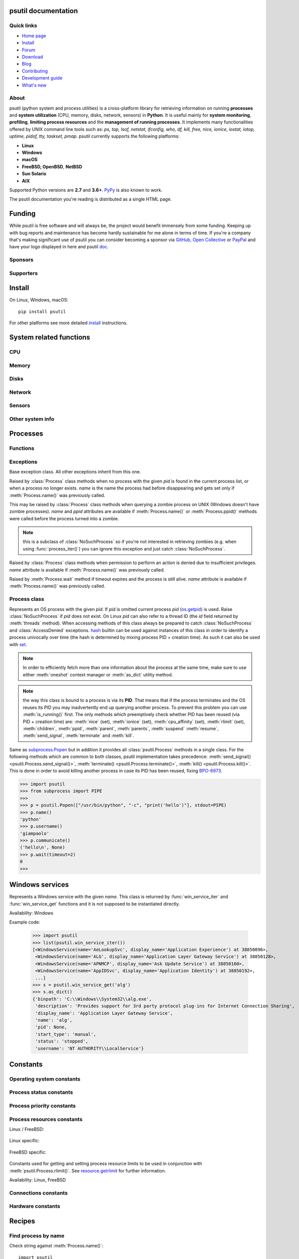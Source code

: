 .. module:: psutil
   :synopsis: psutil module
.. moduleauthor:: Giampaolo Rodola' <grodola@gmail.com>

psutil documentation
====================

Quick links
-----------

- `Home page <https://github.com/giampaolo/psutil>`__
- `Install <https://github.com/giampaolo/psutil/blob/master/INSTALL.rst>`_
- `Forum <http://groups.google.com/group/psutil/topics>`__
- `Download <https://pypi.org/project/psutil/#files>`__
- `Blog <https://gmpy.dev/tags/psutil>`__
- `Contributing <https://github.com/giampaolo/psutil/blob/master/CONTRIBUTING.md>`__
- `Development guide <https://github.com/giampaolo/psutil/blob/master/docs/DEVGUIDE.rst>`_
- `What's new <https://github.com/giampaolo/psutil/blob/master/HISTORY.rst>`__

About
-----

psutil (python system and process utilities) is a cross-platform library for
retrieving information on running
**processes** and **system utilization** (CPU, memory, disks, network, sensors)
in **Python**.
It is useful mainly for **system monitoring**, **profiling**, **limiting
process resources** and the **management of running processes**.
It implements many functionalities offered by UNIX command line tools
such as: *ps, top, lsof, netstat, ifconfig, who, df, kill, free, nice,
ionice, iostat, iotop, uptime, pidof, tty, taskset, pmap*.
psutil currently supports the following platforms:

- **Linux**
- **Windows**
- **macOS**
- **FreeBSD, OpenBSD**, **NetBSD**
- **Sun Solaris**
- **AIX**

Supported Python versions are **2.7** and **3.6+**.
`PyPy <http://pypy.org/>`__ is also known to work.

The psutil documentation you're reading is distributed as a single HTML page.

Funding
=======

While psutil is free software and will always be, the project would benefit
immensely from some funding.
Keeping up with bug reports and maintenance has become hardly sustainable for
me alone in terms of time.
If you're a company that's making significant use of psutil you can consider
becoming a sponsor via `GitHub <https://github.com/sponsors/giampaolo>`__,
`Open Collective <https://opencollective.com/psutil>`__ or
`PayPal <https://www.paypal.com/cgi-bin/webscr?cmd=_s-xclick&hosted_button_id=A9ZS7PKKRM3S8>`__
and have your logo displayed in here and psutil `doc <https://psutil.readthedocs.io>`__.

Sponsors
--------

.. raw:: html

    <div>
        <a href="https://tidelift.com/subscription/pkg/pypi-psutil?utm_source=pypi-psutil&utm_medium=referral&utm_campaign=readme">
            <img width="185" src="https://github.com/giampaolo/psutil/raw/master/docs/_static/tidelift-logo.svg" />
        </a>
        &nbsp;&nbsp
        <a href="https://sansec.io/">
            <img src="https://sansec.io/assets/images/logo.svg" />
        </a>
    </div>

    <br />
    <sup><a href="https://github.com/sponsors/giampaolo">add your logo</a></sup>

Supporters
----------

.. raw:: html

    <div>
      <a href="https://github.com/dbwiddis"><img height="40" width="40" title="Daniel Widdis" src="https://avatars1.githubusercontent.com/u/9291703?s=88&amp;v=4" /></a>
      <a href="https://github.com/aristocratos"><img height="40" width="40" title="aristocratos" src="https://avatars3.githubusercontent.com/u/59659483?s=96&amp;v=4" /></a>
      <a href="https://github.com/cybersecgeek"><img height="40" width="40" title="cybersecgeek" src="https://avatars.githubusercontent.com/u/12847926?v=4" /></a>
      <a href="https://github.com/scoutapm-sponsorships"><img height="40" width="40" title="scoutapm-sponsorships" src="https://avatars.githubusercontent.com/u/71095532?v=4" /></a>
      <a href="https://opencollective.com/chenyoo-hao"><img height="40" width="40" title="Chenyoo Hao" src="https://images.opencollective.com/chenyoo-hao/avatar/40.png" /></a>
      <a href="https://opencollective.com/alexey-vazhnov"><img height="40" width="40" title="Alexey Vazhnov" src="https://images.opencollective.com/alexey-vazhnov/daed334/avatar/40.png" /></a>
      <a href="https://github.com/indeedeng"><img height="40" width="40" title="indeedeng" src="https://avatars.githubusercontent.com/u/2905043?s=200&v=4" /></a>
      <a href="https://github.com/PySimpleGUI"><img height="40" width="40" title="PySimpleGUI" src="https://avatars.githubusercontent.com/u/46163555?v=4" /></a>
      <a href="https://github.com/u93"><img height="40" width="40" title="Eugenio E Breijo" src="https://avatars.githubusercontent.com/u/16807302?v=4" /></a>
      <a href="https://github.com/guilt"><img height="40" width="40" title="Karthik Kumar Viswanathan" src="https://avatars.githubusercontent.com/u/195178?v=4" /></a>
      <a href="https://github.com/JeremyGrosser"><img height="40" width="40" title="JeremyGrosser" src="https://avatars.githubusercontent.com/u/2151?v=4" /></a>
      <a href="https://github.com/getsentry"><img height="40" width="40" title="getsentry" src="https://avatars.githubusercontent.com/u/1396951?s=200&v=4" /></a>
    </div>
    <br />
    <sup><a href="https://github.com/sponsors/giampaolo">add your avatar</a></sup>

Install
=======

On Linux, Windows, macOS::

  pip install psutil

For other platforms see more detailed
`install <https://github.com/giampaolo/psutil/blob/master/INSTALL.rst>`_
instructions.

System related functions
========================

CPU
---

.. function:: cpu_times(percpu=False)

  Return system CPU times as a named tuple.
  Every attribute represents the seconds the CPU has spent in the given mode.
  The attributes availability varies depending on the platform:

  - **user**: time spent by normal processes executing in user mode; on Linux
    this also includes **guest** time
  - **system**: time spent by processes executing in kernel mode
  - **idle**: time spent doing nothing

  Platform-specific fields:

  - **nice** *(UNIX)*: time spent by niced (prioritized) processes executing in
    user mode; on Linux this also includes **guest_nice** time
  - **iowait** *(Linux)*: time spent waiting for I/O to complete. This is *not*
    accounted in **idle** time counter.
  - **irq** *(Linux, BSD)*: time spent for servicing hardware interrupts
  - **softirq** *(Linux)*: time spent for servicing software interrupts
  - **steal** *(Linux 2.6.11+)*: time spent by other operating systems running
    in a virtualized environment
  - **guest** *(Linux 2.6.24+)*: time spent running a virtual CPU for guest
    operating systems under the control of the Linux kernel
  - **guest_nice** *(Linux 3.2.0+)*: time spent running a niced guest
    (virtual CPU for guest operating systems under the control of the Linux
    kernel)
  - **interrupt** *(Windows)*: time spent for servicing hardware interrupts (
    similar to "irq" on UNIX)
  - **dpc** *(Windows)*: time spent servicing deferred procedure calls (DPCs);
    DPCs are interrupts that run at a lower priority than standard interrupts.

  When *percpu* is ``True`` return a list of named tuples for each logical CPU
  on the system.
  First element of the list refers to first CPU, second element to second CPU
  and so on.
  The order of the list is consistent across calls.
  Example output on Linux:

    >>> import psutil
    >>> psutil.cpu_times()
    scputimes(user=17411.7, nice=77.99, system=3797.02, idle=51266.57, iowait=732.58, irq=0.01, softirq=142.43, steal=0.0, guest=0.0, guest_nice=0.0)

  .. versionchanged:: 4.1.0 added *interrupt* and *dpc* fields on Windows.

    .. warning::
      CPU times are always supposed to increase over time, or at least remain
      the same, and that's because time cannot go backwards.
      Surprisingly sometimes this might not be the case (at least on Windows
      and Linux), see `#1210 <https://github.com/giampaolo/psutil/issues/1210#issuecomment-363046156>`__.

.. function:: cpu_percent(interval=None, percpu=False)

  Return a float representing the current system-wide CPU utilization as a
  percentage. When *interval* is > ``0.0`` compares system CPU times elapsed
  before and after the interval (blocking).
  When *interval* is ``0.0`` or ``None`` compares system CPU times elapsed
  since last call or module import, returning immediately.
  That means the first time this is called it will return a meaningless ``0.0``
  value which you are supposed to ignore.
  In this case it is recommended for accuracy that this function be called with
  at least ``0.1`` seconds between calls.
  When *percpu* is ``True`` returns a list of floats representing the
  utilization as a percentage for each CPU.
  First element of the list refers to first CPU, second element to second CPU
  and so on. The order of the list is consistent across calls.
  Internally this function maintains a global map (a dict) where each key is
  the ID of the calling thread (`threading.get_ident`_). This means it can be
  called from different threads, at different intervals, and still return
  meaningful and independent results.

    >>> import psutil
    >>> # blocking
    >>> psutil.cpu_percent(interval=1)
    2.0
    >>> # non-blocking (percentage since last call)
    >>> psutil.cpu_percent(interval=None)
    2.9
    >>> # blocking, per-cpu
    >>> psutil.cpu_percent(interval=1, percpu=True)
    [2.0, 1.0]
    >>>

  .. warning::
    the first time this function is called with *interval* = ``0.0`` or ``None``
    it will return a meaningless ``0.0`` value which you are supposed to
    ignore.

  .. versionchanged:: 5.9.6 function is now thread safe.

.. function:: cpu_times_percent(interval=None, percpu=False)

  Same as :func:`cpu_percent()` but provides utilization percentages for each
  specific CPU time as is returned by
  :func:`psutil.cpu_times(percpu=True)<cpu_times()>`.
  *interval* and
  *percpu* arguments have the same meaning as in :func:`cpu_percent()`.
  On Linux "guest" and "guest_nice" percentages are not accounted in "user"
  and "user_nice" percentages.

  .. warning::
    the first time this function is called with *interval* = ``0.0`` or
    ``None`` it will return a meaningless ``0.0`` value which you are supposed
    to ignore.

  .. versionchanged::
    4.1.0 two new *interrupt* and *dpc* fields are returned on Windows.

  .. versionchanged:: 5.9.6 function is now thread safe.

.. function:: cpu_count(logical=True)

  Return the number of logical CPUs in the system (same as `os.cpu_count`_)
  or ``None`` if undetermined.
  "logical CPUs" means the number of physical cores multiplied by the number
  of threads that can run on each core (this is known as Hyper Threading).
  If *logical* is ``False`` return the number of physical cores only, or
  ``None`` if undetermined.
  On OpenBSD and NetBSD ``psutil.cpu_count(logical=False)`` always return
  ``None``.
  Example on a system having 2 cores + Hyper Threading:

    >>> import psutil
    >>> psutil.cpu_count()
    4
    >>> psutil.cpu_count(logical=False)
    2

  Note that ``psutil.cpu_count()`` may not necessarily be equivalent to the
  actual number of CPUs the current process can use.
  That can vary in case process CPU affinity has been changed, Linux cgroups
  are being used or (in case of Windows) on systems using processor groups or
  having more than 64 CPUs.
  The number of usable CPUs can be obtained with:

    >>> len(psutil.Process().cpu_affinity())
    1

.. function:: cpu_stats()

  Return various CPU statistics as a named tuple:

  - **ctx_switches**:
    number of context switches (voluntary + involuntary) since boot.
  - **interrupts**:
    number of interrupts since boot.
  - **soft_interrupts**:
    number of software interrupts since boot. Always set to ``0`` on Windows
    and SunOS.
  - **syscalls**: number of system calls since boot. Always set to ``0`` on
    Linux.

  Example (Linux):

  .. code-block:: python

     >>> import psutil
     >>> psutil.cpu_stats()
     scpustats(ctx_switches=20455687, interrupts=6598984, soft_interrupts=2134212, syscalls=0)

  .. versionadded:: 4.1.0


.. function:: cpu_freq(percpu=False)

    Return CPU frequency as a named tuple including *current*, *min* and *max*
    frequencies expressed in Mhz. On Linux *current* frequency reports the
    real-time value, on all other platforms this usually represents the
    nominal "fixed" value (never changing). If *percpu* is ``True`` and the
    system supports per-cpu frequency retrieval (Linux and FreeBSD), a list of
    frequencies is returned for each CPU, if not, a list with a single element
    is returned. If *min* and *max* cannot be determined they are set to
    ``0.0``.

    Example (Linux):

    .. code-block:: python

       >>> import psutil
       >>> psutil.cpu_freq()
       scpufreq(current=931.42925, min=800.0, max=3500.0)
       >>> psutil.cpu_freq(percpu=True)
       [scpufreq(current=2394.945, min=800.0, max=3500.0),
        scpufreq(current=2236.812, min=800.0, max=3500.0),
        scpufreq(current=1703.609, min=800.0, max=3500.0),
        scpufreq(current=1754.289, min=800.0, max=3500.0)]

    Availability: Linux, macOS, Windows, FreeBSD, OpenBSD. *percpu* only
    supported on Linux and FreeBSD.

    .. versionadded:: 5.1.0

    .. versionchanged:: 5.5.1 added FreeBSD support.

    .. versionchanged:: 5.9.1 added OpenBSD support.

.. function:: getloadavg()

    Return the average system load over the last 1, 5 and 15 minutes as a tuple.
    The "load" represents the processes which are in a runnable state, either
    using the CPU or waiting to use the CPU (e.g. waiting for disk I/O).
    On UNIX systems this relies on `os.getloadavg`_. On Windows this is emulated
    by using a Windows API that spawns a thread which keeps running in
    background and updates results every 5 seconds, mimicking the UNIX behavior.
    Thus, on Windows, the first time this is called and for the next 5 seconds
    it will return a meaningless ``(0.0, 0.0, 0.0)`` tuple.
    The numbers returned only make sense if related to the number of CPU cores
    installed on the system. So, for instance, a value of `3.14` on a system
    with 10 logical CPUs means that the system load was 31.4% percent over the
    last N minutes.

    .. code-block:: python

       >>> import psutil
       >>> psutil.getloadavg()
       (3.14, 3.89, 4.67)
       >>> psutil.cpu_count()
       10
       >>> # percentage representation
       >>> [x / psutil.cpu_count() * 100 for x in psutil.getloadavg()]
       [31.4, 38.9, 46.7]

    Availability: Unix, Windows

    .. versionadded:: 5.6.2

Memory
------

.. function:: virtual_memory()

  Return statistics about system memory usage as a named tuple including the
  following fields, expressed in bytes.

  Main metrics:

  - **total**: total physical memory (exclusive swap).
  - **available**: the memory that can be given instantly to processes without
    the system going into swap.
    This is calculated by summing different memory metrics that vary depending
    on the platform. It is supposed to be used to monitor actual memory usage
    in a cross platform fashion.
  - **percent**: the percentage usage calculated as ``(total - available) / total * 100``.

  Other metrics:

  - **used**: memory used, calculated differently depending on the platform and
    designed for informational purposes only. **total - free** does not
    necessarily match **used**.
  - **free**: memory not being used at all (zeroed) that is readily available;
    note that this doesn't reflect the actual memory available (use
    **available** instead). **total - used** does not necessarily match
    **free**.
  - **active** *(UNIX)*: memory currently in use or very recently used, and so
    it is in RAM.
  - **inactive** *(UNIX)*: memory that is marked as not used.
  - **buffers** *(Linux, BSD)*: cache for things like file system metadata.
  - **cached** *(Linux, BSD)*: cache for various things.
  - **shared** *(Linux, BSD)*: memory that may be simultaneously accessed by
    multiple processes.
  - **slab** *(Linux)*: in-kernel data structures cache.
  - **wired** *(BSD, macOS)*: memory that is marked to always stay in RAM. It is
    never moved to disk.

  The sum of **used** and **available** does not necessarily equal **total**.
  On Windows **available** and **free** are the same.
  See `meminfo.py`_ script providing an example on how to convert bytes in a
  human readable form.

  .. note:: if you just want to know how much physical memory is left in a
    cross platform fashion simply rely on **available** and **percent**
    fields.

  >>> import psutil
  >>> mem = psutil.virtual_memory()
  >>> mem
  svmem(total=10367352832, available=6472179712, percent=37.6, used=8186245120, free=2181107712, active=4748992512, inactive=2758115328, buffers=790724608, cached=3500347392, shared=787554304, slab=199348224)
  >>>
  >>> THRESHOLD = 100 * 1024 * 1024  # 100MB
  >>> if mem.available <= THRESHOLD:
  ...     print("warning")
  ...
  >>>

  .. versionchanged:: 4.2.0 added *shared* metric on Linux.

  .. versionchanged:: 5.4.4 added *slab* metric on Linux.

.. function:: swap_memory()

  Return system swap memory statistics as a named tuple including the following
  fields:

  * **total**: total swap memory in bytes
  * **used**: used swap memory in bytes
  * **free**: free swap memory in bytes
  * **percent**: the percentage usage calculated as ``(total - available) / total * 100``
  * **sin**: the number of bytes the system has swapped in from disk
    (cumulative)
  * **sout**: the number of bytes the system has swapped out from disk
    (cumulative)

  **sin** and **sout** on Windows are always set to ``0``.
  See `meminfo.py`_ script providing an example on how to convert bytes in a
  human readable form.

    >>> import psutil
    >>> psutil.swap_memory()
    sswap(total=2097147904L, used=886620160L, free=1210527744L, percent=42.3, sin=1050411008, sout=1906720768)

  .. versionchanged:: 5.2.3 on Linux this function relies on /proc fs instead
     of sysinfo() syscall so that it can be used in conjunction with
     :const:`psutil.PROCFS_PATH` in order to retrieve memory info about
     Linux containers such as Docker and Heroku.

Disks
-----

.. function:: disk_partitions(all=False)

  Return all mounted disk partitions as a list of named tuples including device,
  mount point and filesystem type, similarly to "df" command on UNIX. If *all*
  parameter is ``False`` it tries to distinguish and return physical devices
  only (e.g. hard disks, cd-rom drives, USB keys) and ignore all others
  (e.g. pseudo, memory, duplicate, inaccessible filesystems).
  Note that this may not be fully reliable on all systems (e.g. on BSD this
  parameter is ignored).
  See `disk_usage.py`_ script providing an example usage.
  Returns a list of named tuples with the following fields:

  * **device**: the device path (e.g. ``"/dev/hda1"``). On Windows this is the
    drive letter (e.g. ``"C:\\"``).
  * **mountpoint**: the mount point path (e.g. ``"/"``). On Windows this is the
    drive letter (e.g. ``"C:\\"``).
  * **fstype**: the partition filesystem (e.g. ``"ext3"`` on UNIX or ``"NTFS"``
    on Windows).
  * **opts**: a comma-separated string indicating different mount options for
    the drive/partition. Platform-dependent.

  >>> import psutil
  >>> psutil.disk_partitions()
  [sdiskpart(device='/dev/sda3', mountpoint='/', fstype='ext4', opts='rw,errors=remount-ro'),
   sdiskpart(device='/dev/sda7', mountpoint='/home', fstype='ext4', opts='rw')]

  .. versionchanged:: 5.7.4 added *maxfile* and *maxpath* fields

  .. versionchanged:: 6.0.0 removed *maxfile* and *maxpath* fields

.. function:: disk_usage(path)

  Return disk usage statistics about the partition which contains the given
  *path* as a named tuple including **total**, **used** and **free** space
  expressed in bytes, plus the **percentage** usage.
  ``OSError`` is raised if *path* does not exist.
  Starting from Python 3.3 this is also available as `shutil.disk_usage`_
  (see `BPO-12442`_).
  See `disk_usage.py`_ script providing an example usage.

    >>> import psutil
    >>> psutil.disk_usage('/')
    sdiskusage(total=21378641920, used=4809781248, free=15482871808, percent=22.5)

  .. note::
    UNIX usually reserves 5% of the total disk space for the root user.
    *total* and *used* fields on UNIX refer to the overall total and used
    space, whereas *free* represents the space available for the **user** and
    *percent* represents the **user** utilization (see
    `source code <https://github.com/giampaolo/psutil/blob/3dea30d583b8c1275057edb1b3b720813b4d0f60/psutil/_psposix.py#L123>`__).
    That is why *percent* value may look 5% bigger than what you would expect
    it to be.
    Also note that both 4 values match "df" cmdline utility.

  .. versionchanged::
    4.3.0 *percent* value takes root reserved space into account.

.. function:: disk_io_counters(perdisk=False, nowrap=True)

  Return system-wide disk I/O statistics as a named tuple including the
  following fields:

  - **read_count**: number of reads
  - **write_count**: number of writes
  - **read_bytes**: number of bytes read
  - **write_bytes**: number of bytes written

  Platform-specific fields:

  - **read_time**: (all except *NetBSD* and *OpenBSD*) time spent reading from
    disk (in milliseconds)
  - **write_time**: (all except *NetBSD* and *OpenBSD*) time spent writing to disk
    (in milliseconds)
  - **busy_time**: (*Linux*, *FreeBSD*) time spent doing actual I/Os (in
    milliseconds)
  - **read_merged_count** (*Linux*): number of merged reads (see `iostats doc`_)
  - **write_merged_count** (*Linux*): number of merged writes (see `iostats doc`_)

  If *perdisk* is ``True`` return the same information for every physical disk
  installed on the system as a dictionary with partition names as the keys and
  the named tuple described above as the values.
  See `iotop.py`_ for an example application.
  On some systems such as Linux, on a very busy or long-lived system, the
  numbers returned by the kernel may overflow and wrap (restart from zero).
  If *nowrap* is ``True`` psutil will detect and adjust those numbers across
  function calls and add "old value" to "new value" so that the returned
  numbers will always be increasing or remain the same, but never decrease.
  ``disk_io_counters.cache_clear()`` can be used to invalidate the *nowrap*
  cache.
  On Windows it may be necessary to issue ``diskperf -y`` command from cmd.exe
  first in order to enable IO counters.
  On diskless machines this function will return ``None`` or ``{}`` if
  *perdisk* is ``True``.

    >>> import psutil
    >>> psutil.disk_io_counters()
    sdiskio(read_count=8141, write_count=2431, read_bytes=290203, write_bytes=537676, read_time=5868, write_time=94922)
    >>>
    >>> psutil.disk_io_counters(perdisk=True)
    {'sda1': sdiskio(read_count=920, write_count=1, read_bytes=2933248, write_bytes=512, read_time=6016, write_time=4),
     'sda2': sdiskio(read_count=18707, write_count=8830, read_bytes=6060, write_bytes=3443, read_time=24585, write_time=1572),
     'sdb1': sdiskio(read_count=161, write_count=0, read_bytes=786432, write_bytes=0, read_time=44, write_time=0)}

  .. note::
    on Windows ``"diskperf -y"`` command may need to be executed first
    otherwise this function won't find any disk.

  .. versionchanged::
    5.3.0 numbers no longer wrap (restart from zero) across calls thanks to new
    *nowrap* argument.

  .. versionchanged::
    4.0.0 added *busy_time* (Linux, FreeBSD), *read_merged_count* and
    *write_merged_count* (Linux) fields.

  .. versionchanged::
    4.0.0 NetBSD no longer has *read_time* and *write_time* fields.

Network
-------

.. function:: net_io_counters(pernic=False, nowrap=True)

  Return system-wide network I/O statistics as a named tuple including the
  following attributes:

  - **bytes_sent**: number of bytes sent
  - **bytes_recv**: number of bytes received
  - **packets_sent**: number of packets sent
  - **packets_recv**: number of packets received
  - **errin**: total number of errors while receiving
  - **errout**: total number of errors while sending
  - **dropin**: total number of incoming packets which were dropped
  - **dropout**: total number of outgoing packets which were dropped (always 0
    on macOS and BSD)

  If *pernic* is ``True`` return the same information for every network
  interface installed on the system as a dictionary with network interface
  names as the keys and the named tuple described above as the values.
  On some systems such as Linux, on a very busy or long-lived system, the
  numbers returned by the kernel may overflow and wrap (restart from zero).
  If *nowrap* is ``True`` psutil will detect and adjust those numbers across
  function calls and add "old value" to "new value" so that the returned
  numbers will always be increasing or remain the same, but never decrease.
  ``net_io_counters.cache_clear()`` can be used to invalidate the *nowrap*
  cache.
  On machines with no network interfaces this function will return ``None`` or
  ``{}`` if *pernic* is ``True``.

    >>> import psutil
    >>> psutil.net_io_counters()
    snetio(bytes_sent=14508483, bytes_recv=62749361, packets_sent=84311, packets_recv=94888, errin=0, errout=0, dropin=0, dropout=0)
    >>>
    >>> psutil.net_io_counters(pernic=True)
    {'lo': snetio(bytes_sent=547971, bytes_recv=547971, packets_sent=5075, packets_recv=5075, errin=0, errout=0, dropin=0, dropout=0),
    'wlan0': snetio(bytes_sent=13921765, bytes_recv=62162574, packets_sent=79097, packets_recv=89648, errin=0, errout=0, dropin=0, dropout=0)}

  Also see `nettop.py`_ and `ifconfig.py`_ for an example application.

  .. versionchanged::
    5.3.0 numbers no longer wrap (restart from zero) across calls thanks to new
    *nowrap* argument.

.. function:: net_connections(kind='inet')

  Return system-wide socket connections as a list of named tuples.
  Every named tuple provides 7 attributes:

  - **fd**: the socket file descriptor. If the connection refers to the current
    process this may be passed to `socket.fromfd`_
    to obtain a usable socket object.
    On Windows and SunOS this is always set to ``-1``.
  - **family**: the address family, either `AF_INET`_, `AF_INET6`_ or `AF_UNIX`_.
  - **type**: the address type, either `SOCK_STREAM`_, `SOCK_DGRAM`_ or
    `SOCK_SEQPACKET`_.
  - **laddr**: the local address as a ``(ip, port)`` named tuple or a ``path``
    in case of AF_UNIX sockets. For UNIX sockets see notes below.
  - **raddr**: the remote address as a ``(ip, port)`` named tuple or an
    absolute ``path`` in case of UNIX sockets.
    When the remote endpoint is not connected you'll get an empty tuple
    (AF_INET*) or ``""`` (AF_UNIX). For UNIX sockets see notes below.
  - **status**: represents the status of a TCP connection. The return value
    is one of the `psutil.CONN_* <#connections-constants>`_ constants
    (a string).
    For UDP and UNIX sockets this is always going to be
    :const:`psutil.CONN_NONE`.
  - **pid**: the PID of the process which opened the socket, if retrievable,
    else ``None``. On some platforms (e.g. Linux) the availability of this
    field changes depending on process privileges (root is needed).

  The *kind* parameter is a string which filters for connections matching the
  following criteria:

  .. table::

   +----------------+-----------------------------------------------------+
   | **Kind value** | **Connections using**                               |
   +================+=====================================================+
   | ``"inet"``     | IPv4 and IPv6                                       |
   +----------------+-----------------------------------------------------+
   | ``"inet4"``    | IPv4                                                |
   +----------------+-----------------------------------------------------+
   | ``"inet6"``    | IPv6                                                |
   +----------------+-----------------------------------------------------+
   | ``"tcp"``      | TCP                                                 |
   +----------------+-----------------------------------------------------+
   | ``"tcp4"``     | TCP over IPv4                                       |
   +----------------+-----------------------------------------------------+
   | ``"tcp6"``     | TCP over IPv6                                       |
   +----------------+-----------------------------------------------------+
   | ``"udp"``      | UDP                                                 |
   +----------------+-----------------------------------------------------+
   | ``"udp4"``     | UDP over IPv4                                       |
   +----------------+-----------------------------------------------------+
   | ``"udp6"``     | UDP over IPv6                                       |
   +----------------+-----------------------------------------------------+
   | ``"unix"``     | UNIX socket (both UDP and TCP protocols)            |
   +----------------+-----------------------------------------------------+
   | ``"all"``      | the sum of all the possible families and protocols  |
   +----------------+-----------------------------------------------------+

  On macOS and AIX this function requires root privileges.
  To get per-process connections use :meth:`Process.net_connections`.
  Also, see `netstat.py`_ example script.
  Example:

    >>> import psutil
    >>> psutil.net_connections()
    [pconn(fd=115, family=<AddressFamily.AF_INET: 2>, type=<SocketType.SOCK_STREAM: 1>, laddr=addr(ip='10.0.0.1', port=48776), raddr=addr(ip='93.186.135.91', port=80), status='ESTABLISHED', pid=1254),
     pconn(fd=117, family=<AddressFamily.AF_INET: 2>, type=<SocketType.SOCK_STREAM: 1>, laddr=addr(ip='10.0.0.1', port=43761), raddr=addr(ip='72.14.234.100', port=80), status='CLOSING', pid=2987),
     pconn(fd=-1, family=<AddressFamily.AF_INET: 2>, type=<SocketType.SOCK_STREAM: 1>, laddr=addr(ip='10.0.0.1', port=60759), raddr=addr(ip='72.14.234.104', port=80), status='ESTABLISHED', pid=None),
     pconn(fd=-1, family=<AddressFamily.AF_INET: 2>, type=<SocketType.SOCK_STREAM: 1>, laddr=addr(ip='10.0.0.1', port=51314), raddr=addr(ip='72.14.234.83', port=443), status='SYN_SENT', pid=None)
     ...]

  .. note::
    (macOS and AIX) :class:`psutil.AccessDenied` is always raised unless running
    as root. This is a limitation of the OS and ``lsof`` does the same.

  .. note::
    (Solaris) UNIX sockets are not supported.

  .. note::
     (Linux, FreeBSD, OpenBSD) *raddr* field for UNIX sockets is always set to
     ``""`` (empty string). This is a limitation of the OS.

  .. versionadded:: 2.1.0

  .. versionchanged:: 5.3.0 : socket "fd" is now set for real instead of being
     ``-1``.

  .. versionchanged:: 5.3.0 : *laddr* and *raddr* are named tuples.

  .. versionchanged:: 5.9.5 : OpenBSD: retrieve *laddr* path for AF_UNIX
    sockets (before it was an empty string).

.. function:: net_if_addrs()

  Return the addresses associated to each NIC (network interface card)
  installed on the system as a dictionary whose keys are the NIC names and
  value is a list of named tuples for each address assigned to the NIC.
  Each named tuple includes 5 fields:

  - **family**: the address family, either `AF_INET`_ or `AF_INET6`_
    or :const:`psutil.AF_LINK`, which refers to a MAC address.
  - **address**: the primary NIC address (always set).
  - **netmask**: the netmask address (may be ``None``).
  - **broadcast**: the broadcast address (may be ``None``).
  - **ptp**: stands for "point to point"; it's the destination address on a
    point to point interface (typically a VPN). *broadcast* and *ptp* are
    mutually exclusive. May be ``None``.

  Example::

    >>> import psutil
    >>> psutil.net_if_addrs()
    {'lo': [snicaddr(family=<AddressFamily.AF_INET: 2>, address='127.0.0.1', netmask='255.0.0.0', broadcast='127.0.0.1', ptp=None),
            snicaddr(family=<AddressFamily.AF_INET6: 10>, address='::1', netmask='ffff:ffff:ffff:ffff:ffff:ffff:ffff:ffff', broadcast=None, ptp=None),
            snicaddr(family=<AddressFamily.AF_LINK: 17>, address='00:00:00:00:00:00', netmask=None, broadcast='00:00:00:00:00:00', ptp=None)],
     'wlan0': [snicaddr(family=<AddressFamily.AF_INET: 2>, address='192.168.1.3', netmask='255.255.255.0', broadcast='192.168.1.255', ptp=None),
               snicaddr(family=<AddressFamily.AF_INET6: 10>, address='fe80::c685:8ff:fe45:641%wlan0', netmask='ffff:ffff:ffff:ffff::', broadcast=None, ptp=None),
               snicaddr(family=<AddressFamily.AF_LINK: 17>, address='c4:85:08:45:06:41', netmask=None, broadcast='ff:ff:ff:ff:ff:ff', ptp=None)]}
    >>>

  See also `nettop.py`_ and `ifconfig.py`_ for an example application.

  .. note::
    if you're interested in others families (e.g. AF_BLUETOOTH) you can use
    the more powerful `netifaces <https://pypi.org/project/netifaces/>`__
    extension.

  .. note::
    you can have more than one address of the same family associated with each
    interface (that's why dict values are lists).

  .. note::
    *broadcast* and *ptp* are not supported on Windows and are always ``None``.

  .. versionadded:: 3.0.0

  .. versionchanged:: 3.2.0 *ptp* field was added.

  .. versionchanged:: 4.4.0 added support for *netmask* field on Windows which
    is no longer ``None``.

.. function:: net_if_stats()

  Return information about each NIC (network interface card) installed on the
  system as a dictionary whose keys are the NIC names and value is a named tuple
  with the following fields:

  - **isup**: a bool indicating whether the NIC is up and running (meaning
    ethernet cable or Wi-Fi is connected).
  - **duplex**: the duplex communication type;
    it can be either :const:`NIC_DUPLEX_FULL`, :const:`NIC_DUPLEX_HALF` or
    :const:`NIC_DUPLEX_UNKNOWN`.
  - **speed**: the NIC speed expressed in mega bits (MB), if it can't be
    determined (e.g. 'localhost') it will be set to ``0``.
  - **mtu**: NIC's maximum transmission unit expressed in bytes.
  - **flags**: a string of comma-separated flags on the interface (may be an empty string).
    Possible flags are: ``up``, ``broadcast``, ``debug``, ``loopback``,
    ``pointopoint``, ``notrailers``, ``running``, ``noarp``, ``promisc``,
    ``allmulti``, ``master``, ``slave``, ``multicast``, ``portsel``,
    ``dynamic``, ``oactive``, ``simplex``, ``link0``, ``link1``, ``link2``,
    and ``d2`` (some flags are only available on certain platforms).

    Availability: UNIX

  Example:

    >>> import psutil
    >>> psutil.net_if_stats()
    {'eth0': snicstats(isup=True, duplex=<NicDuplex.NIC_DUPLEX_FULL: 2>, speed=100, mtu=1500, flags='up,broadcast,running,multicast'),
     'lo': snicstats(isup=True, duplex=<NicDuplex.NIC_DUPLEX_UNKNOWN: 0>, speed=0, mtu=65536, flags='up,loopback,running')}

  Also see `nettop.py`_ and `ifconfig.py`_ for an example application.

  .. versionadded:: 3.0.0

  .. versionchanged:: 5.7.3 `isup` on UNIX also checks whether the NIC is running.

  .. versionchanged:: 5.9.3 *flags* field was added on POSIX.

Sensors
-------

.. function:: sensors_temperatures(fahrenheit=False)

  Return hardware temperatures. Each entry is a named tuple representing a
  certain hardware temperature sensor (it may be a CPU, an hard disk or
  something else, depending on the OS and its configuration).
  All temperatures are expressed in celsius unless *fahrenheit* is set to
  ``True``.
  If sensors are not supported by the OS an empty dict is returned.
  Example::

    >>> import psutil
    >>> psutil.sensors_temperatures()
    {'acpitz': [shwtemp(label='', current=47.0, high=103.0, critical=103.0)],
     'asus': [shwtemp(label='', current=47.0, high=None, critical=None)],
     'coretemp': [shwtemp(label='Physical id 0', current=52.0, high=100.0, critical=100.0),
                  shwtemp(label='Core 0', current=45.0, high=100.0, critical=100.0),
                  shwtemp(label='Core 1', current=52.0, high=100.0, critical=100.0),
                  shwtemp(label='Core 2', current=45.0, high=100.0, critical=100.0),
                  shwtemp(label='Core 3', current=47.0, high=100.0, critical=100.0)]}

  See also `temperatures.py`_ and `sensors.py`_ for an example application.

  Availability: Linux, FreeBSD

  .. versionadded:: 5.1.0

  .. versionchanged:: 5.5.0 added FreeBSD support

.. function:: sensors_fans()

  Return hardware fans speed. Each entry is a named tuple representing a
  certain hardware sensor fan.
  Fan speed is expressed in RPM (revolutions per minute).
  If sensors are not supported by the OS an empty dict is returned.
  Example::

    >>> import psutil
    >>> psutil.sensors_fans()
    {'asus': [sfan(label='cpu_fan', current=3200)]}

  See also `fans.py`_  and `sensors.py`_ for an example application.

  Availability: Linux

  .. versionadded:: 5.2.0

.. function:: sensors_battery()

  Return battery status information as a named tuple including the following
  values. If no battery is installed or metrics can't be determined ``None``
  is returned.

  - **percent**: battery power left as a percentage.
  - **secsleft**: a rough approximation of how many seconds are left before the
    battery runs out of power.
    If the AC power cable is connected this is set to
    :data:`psutil.POWER_TIME_UNLIMITED <psutil.POWER_TIME_UNLIMITED>`.
    If it can't be determined it is set to
    :data:`psutil.POWER_TIME_UNKNOWN <psutil.POWER_TIME_UNKNOWN>`.
  - **power_plugged**: ``True`` if the AC power cable is connected, ``False``
    if not or ``None`` if it can't be determined.

  Example::

    >>> import psutil
    >>>
    >>> def secs2hours(secs):
    ...     mm, ss = divmod(secs, 60)
    ...     hh, mm = divmod(mm, 60)
    ...     return "%d:%02d:%02d" % (hh, mm, ss)
    ...
    >>> battery = psutil.sensors_battery()
    >>> battery
    sbattery(percent=93, secsleft=16628, power_plugged=False)
    >>> print("charge = %s%%, time left = %s" % (battery.percent, secs2hours(battery.secsleft)))
    charge = 93%, time left = 4:37:08

  See also `battery.py`_  and `sensors.py`_ for an example application.

  Availability: Linux, Windows, FreeBSD

  .. versionadded:: 5.1.0

  .. versionchanged:: 5.4.2 added macOS support

Other system info
-----------------

.. function:: boot_time()

  Return the system boot time expressed in seconds since the epoch.
  Example:

  .. code-block:: python

     >>> import psutil, datetime
     >>> psutil.boot_time()
     1389563460.0
     >>> datetime.datetime.fromtimestamp(psutil.boot_time()).strftime("%Y-%m-%d %H:%M:%S")
     '2014-01-12 22:51:00'

  .. note::
    on Windows this function may return a time which is off by 1 second if it's
    used across different processes (see `issue #1007`_).

.. function:: users()

  Return users currently connected on the system as a list of named tuples
  including the following fields:

  - **name**: the name of the user.
  - **terminal**: the tty or pseudo-tty associated with the user, if any,
    else ``None``.
  - **host**: the host name associated with the entry, if any.
  - **started**: the creation time as a floating point number expressed in
    seconds since the epoch.
  - **pid**: the PID of the login process (like sshd, tmux, gdm-session-worker,
    ...). On Windows and OpenBSD this is always set to ``None``.

  Example::

    >>> import psutil
    >>> psutil.users()
    [suser(name='giampaolo', terminal='pts/2', host='localhost', started=1340737536.0, pid=1352),
     suser(name='giampaolo', terminal='pts/3', host='localhost', started=1340737792.0, pid=1788)]

  .. versionchanged::
    5.3.0 added "pid" field

Processes
=========

Functions
---------

.. function:: pids()

  Return a sorted list of current running PIDs.
  To iterate over all processes and avoid race conditions :func:`process_iter()`
  should be preferred.

  >>> import psutil
  >>> psutil.pids()
  [1, 2, 3, 5, 7, 8, 9, 10, 11, 12, 13, 14, 15, 17, 18, 19, ..., 32498]

  .. versionchanged::
    5.6.0 PIDs are returned in sorted order

.. function:: process_iter(attrs=None, ad_value=None)

  Return an iterator yielding a :class:`Process` class instance for all running
  processes on the local machine.
  This should be preferred over :func:`psutil.pids()` to iterate over
  processes, as retrieving info is safe from race conditions.

  Every :class:`Process` instance is only created once, and then cached for the
  next time :func:`psutil.process_iter()` is called (if PID is still alive).
  Cache can optionally be cleared via ``process_iter.clear_cache()``.

  *attrs* and *ad_value* have the same meaning as in :meth:`Process.as_dict()`.
  If *attrs* is specified :meth:`Process.as_dict()` result will be stored as a
  ``info`` attribute attached to the returned :class:`Process` instances.
  If *attrs* is an empty list it will retrieve all process info (slow).

  Sorting order in which processes are returned is based on their PID.

  Example::

    >>> import psutil
    >>> for proc in psutil.process_iter(['pid', 'name', 'username']):
    ...     print(proc.info)
    ...
    {'name': 'systemd', 'pid': 1, 'username': 'root'}
    {'name': 'kthreadd', 'pid': 2, 'username': 'root'}
    {'name': 'ksoftirqd/0', 'pid': 3, 'username': 'root'}
    ...

  A dict comprehensions to create a ``{pid: info, ...}`` data structure::

    >>> import psutil
    >>> procs = {p.pid: p.info for p in psutil.process_iter(['name', 'username'])}
    >>> procs
    {1: {'name': 'systemd', 'username': 'root'},
     2: {'name': 'kthreadd', 'username': 'root'},
     3: {'name': 'ksoftirqd/0', 'username': 'root'},
     ...}

  Clear internal cache::

    >>> psutil.process_iter.cache_clear()

  .. versionchanged::
    5.3.0 added "attrs" and "ad_value" parameters.

  .. versionchanged::
    6.0.0 no longer checks whether each yielded process PID has been reused.

  .. versionchanged::
    6.0.0 added ``psutil.process_iter.cache_clear()`` API.

.. function:: pid_exists(pid)

  Check whether the given PID exists in the current process list. This is
  faster than doing ``pid in psutil.pids()`` and should be preferred.

.. function:: wait_procs(procs, timeout=None, callback=None)

  Convenience function which waits for a list of :class:`Process` instances to
  terminate. Return a ``(gone, alive)`` tuple indicating which processes are
  gone and which ones are still alive. The *gone* ones will have a new
  *returncode* attribute indicating process exit status as returned by
  :meth:`Process.wait`.
  ``callback`` is a function which gets called when one of the processes being
  waited on is terminated and a :class:`Process` instance is passed as callback
  argument (the instance will also have a *returncode* attribute set).
  This function will return as soon as all processes terminate or when
  *timeout* (seconds) occurs.
  Differently from :meth:`Process.wait` it will not raise
  :class:`TimeoutExpired` if timeout occurs.
  A typical use case may be:

  - send SIGTERM to a list of processes
  - give them some time to terminate
  - send SIGKILL to those ones which are still alive

  Example which terminates and waits all the children of this process::

    import psutil

    def on_terminate(proc):
        print("process {} terminated with exit code {}".format(proc, proc.returncode))

    procs = psutil.Process().children()
    for p in procs:
        p.terminate()
    gone, alive = psutil.wait_procs(procs, timeout=3, callback=on_terminate)
    for p in alive:
        p.kill()

Exceptions
----------

.. class:: Error()

  Base exception class. All other exceptions inherit from this one.

.. class:: NoSuchProcess(pid, name=None, msg=None)

  Raised by :class:`Process` class methods when no process with the given
  *pid* is found in the current process list, or when a process no longer
  exists. *name* is the name the process had before disappearing
  and gets set only if :meth:`Process.name()` was previously called.

.. class:: ZombieProcess(pid, name=None, ppid=None, msg=None)

  This may be raised by :class:`Process` class methods when querying a zombie
  process on UNIX (Windows doesn't have zombie processes).
  *name* and *ppid* attributes are available if :meth:`Process.name()` or
  :meth:`Process.ppid()` methods were called before the process turned into a
  zombie.

  .. note::

    this is a subclass of :class:`NoSuchProcess` so if you're not interested
    in retrieving zombies (e.g. when using :func:`process_iter()`) you can
    ignore this exception and just catch :class:`NoSuchProcess`.

  .. versionadded:: 3.0.0

.. class:: AccessDenied(pid=None, name=None, msg=None)

  Raised by :class:`Process` class methods when permission to perform an
  action is denied due to insufficient privileges.
  *name* attribute is available if :meth:`Process.name()` was previously called.

.. class:: TimeoutExpired(seconds, pid=None, name=None, msg=None)

  Raised by :meth:`Process.wait` method if timeout expires and the process is
  still alive.
  *name* attribute is available if :meth:`Process.name()` was previously called.

Process class
-------------

.. class:: Process(pid=None)

  Represents an OS process with the given *pid*.
  If *pid* is omitted current process *pid* (`os.getpid`_) is used.
  Raise :class:`NoSuchProcess` if *pid* does not exist.
  On Linux *pid* can also refer to a thread ID (the *id* field returned by
  :meth:`threads` method).
  When accessing methods of this class always be  prepared to catch
  :class:`NoSuchProcess` and :class:`AccessDenied` exceptions.
  `hash`_ builtin can be used against instances of this class in order to
  identify a process univocally over time (the hash is determined by mixing
  process PID + creation time). As such it can also be used with `set`_.

  .. note::

    In order to efficiently fetch more than one information about the process
    at the same time, make sure to use either :meth:`oneshot` context manager
    or :meth:`as_dict` utility method.

  .. note::

    the way this class is bound to a process is via its **PID**.
    That means that if the process terminates and the OS reuses its PID you may
    inadvertently end up querying another process. To prevent this problem
    you can use :meth:`is_running()` first.
    The only methods which preemptively check whether PID has been reused
    (via PID + creation time) are:
    :meth:`nice` (set),
    :meth:`ionice`  (set),
    :meth:`cpu_affinity` (set),
    :meth:`rlimit` (set),
    :meth:`children`,
    :meth:`ppid`,
    :meth:`parent`,
    :meth:`parents`,
    :meth:`suspend`
    :meth:`resume`,
    :meth:`send_signal`,
    :meth:`terminate` and
    :meth:`kill`.

  .. method:: oneshot()

    Utility context manager which considerably speeds up the retrieval of
    multiple process information at the same time.
    Internally different process info (e.g. :meth:`name`, :meth:`ppid`,
    :meth:`uids`, :meth:`create_time`, ...) may be fetched by using the same
    routine, but only one value is returned and the others are discarded.
    When using this context manager the internal routine is executed once (in
    the example below on :meth:`name()`) the value of interest is returned and
    the others are cached.
    The subsequent calls sharing the same internal routine will return the
    cached value.
    The cache is cleared when exiting the context manager block.
    The advice is to use this every time you retrieve more than one information
    about the process. If you're lucky, you'll get a hell of a speedup.
    Example:

    >>> import psutil
    >>> p = psutil.Process()
    >>> with p.oneshot():
    ...     p.name()  # execute internal routine once collecting multiple info
    ...     p.cpu_times()  # return cached value
    ...     p.cpu_percent()  # return cached value
    ...     p.create_time()  # return cached value
    ...     p.ppid()  # return cached value
    ...     p.status()  # return cached value
    ...
    >>>

    Here's a list of methods which can take advantage of the speedup depending
    on what platform you're on.
    In the table below horizontal empty rows indicate what process methods can
    be efficiently grouped together internally.
    The last column (speedup) shows an approximation of the speedup you can get
    if you call all the methods together (best case scenario).

    +------------------------------+-------------------------------+------------------------------+------------------------------+--------------------------+--------------------------+
    | Linux                        | Windows                       | macOS                        | BSD                          | SunOS                    | AIX                      |
    +==============================+===============================+==============================+==============================+==========================+==========================+
    | :meth:`cpu_num`              | :meth:`~Process.cpu_percent`  | :meth:`~Process.cpu_percent` | :meth:`cpu_num`              | :meth:`name`             | :meth:`name`             |
    +------------------------------+-------------------------------+------------------------------+------------------------------+--------------------------+--------------------------+
    | :meth:`~Process.cpu_percent` | :meth:`cpu_times`             | :meth:`cpu_times`            | :meth:`~Process.cpu_percent` | :meth:`cmdline`          | :meth:`cmdline`          |
    +------------------------------+-------------------------------+------------------------------+------------------------------+--------------------------+--------------------------+
    | :meth:`cpu_times`            | :meth:`io_counters()`         | :meth:`memory_info`          | :meth:`cpu_times`            | :meth:`create_time`      | :meth:`create_time`      |
    +------------------------------+-------------------------------+------------------------------+------------------------------+--------------------------+--------------------------+
    | :meth:`create_time`          | :meth:`memory_info`           | :meth:`memory_percent`       | :meth:`create_time`          |                          |                          |
    +------------------------------+-------------------------------+------------------------------+------------------------------+--------------------------+--------------------------+
    | :meth:`name`                 | :meth:`memory_maps`           | :meth:`num_ctx_switches`     | :meth:`gids`                 | :meth:`memory_info`      | :meth:`memory_info`      |
    +------------------------------+-------------------------------+------------------------------+------------------------------+--------------------------+--------------------------+
    | :meth:`ppid`                 | :meth:`num_ctx_switches`      | :meth:`num_threads`          | :meth:`io_counters`          | :meth:`memory_percent`   | :meth:`memory_percent`   |
    +------------------------------+-------------------------------+------------------------------+------------------------------+--------------------------+--------------------------+
    | :meth:`status`               | :meth:`num_handles`           |                              | :meth:`name`                 | :meth:`num_threads`      | :meth:`num_threads`      |
    +------------------------------+-------------------------------+------------------------------+------------------------------+--------------------------+--------------------------+
    | :meth:`terminal`             | :meth:`num_threads`           | :meth:`create_time`          | :meth:`memory_info`          | :meth:`ppid`             | :meth:`ppid`             |
    +------------------------------+-------------------------------+------------------------------+------------------------------+--------------------------+--------------------------+
    |                              | :meth:`username`              | :meth:`gids`                 | :meth:`memory_percent`       | :meth:`status`           | :meth:`status`           |
    +------------------------------+-------------------------------+------------------------------+------------------------------+--------------------------+--------------------------+
    | :meth:`gids`                 |                               | :meth:`name`                 | :meth:`num_ctx_switches`     | :meth:`terminal`         | :meth:`terminal`         |
    +------------------------------+-------------------------------+------------------------------+------------------------------+--------------------------+--------------------------+
    | :meth:`num_ctx_switches`     | :meth:`exe`                   | :meth:`ppid`                 | :meth:`ppid`                 |                          |                          |
    +------------------------------+-------------------------------+------------------------------+------------------------------+--------------------------+--------------------------+
    | :meth:`num_threads`          | :meth:`name`                  | :meth:`status`               | :meth:`status`               | :meth:`gids`             | :meth:`gids`             |
    +------------------------------+-------------------------------+------------------------------+------------------------------+--------------------------+--------------------------+
    | :meth:`uids`                 |                               | :meth:`terminal`             | :meth:`terminal`             | :meth:`uids`             | :meth:`uids`             |
    +------------------------------+-------------------------------+------------------------------+------------------------------+--------------------------+--------------------------+
    | :meth:`username`             |                               | :meth:`uids`                 | :meth:`uids`                 | :meth:`username`         | :meth:`username`         |
    +------------------------------+-------------------------------+------------------------------+------------------------------+--------------------------+--------------------------+
    |                              |                               | :meth:`username`             | :meth:`username`             |                          |                          |
    +------------------------------+-------------------------------+------------------------------+------------------------------+--------------------------+--------------------------+
    | :meth:`memory_full_info`     |                               |                              |                              |                          |                          |
    +------------------------------+-------------------------------+------------------------------+------------------------------+--------------------------+--------------------------+
    | :meth:`memory_maps`          |                               |                              |                              |                          |                          |
    +------------------------------+-------------------------------+------------------------------+------------------------------+--------------------------+--------------------------+
    | *speedup: +2.6x*             | *speedup: +1.8x / +6.5x*      | *speedup: +1.9x*             | *speedup: +2.0x*             | *speedup: +1.3x*         | *speedup: +1.3x*         |
    +------------------------------+-------------------------------+------------------------------+------------------------------+--------------------------+--------------------------+

    .. versionadded:: 5.0.0

  .. attribute:: pid

     The process PID. This is the only (read-only) attribute of the class.

  .. method:: ppid()

    The process parent PID.  On Windows the return value is cached after first
    call. Not on POSIX because ppid may change if process becomes a zombie
    See also :meth:`parent` and :meth:`parents` methods.

  .. method:: name()

    The process name.  On Windows the return value is cached after first
    call. Not on POSIX because the process name may change.
    See also how to `find a process by name <#find-process-by-name>`__.

  .. method:: exe()

    The process executable as an absolute path. On some systems, if exe cannot
    be determined for some internal reason (e.g. system process or path no
    longer exists), this may be an empty string. The return value is cached
    after first call.

    >>> import psutil
    >>> psutil.Process().exe()
    '/usr/bin/python2.7'

  .. method:: cmdline()

    The command line this process has been called with as a list of strings.
    The return value is not cached because the cmdline of a process may change.

    >>> import psutil
    >>> psutil.Process().cmdline()
    ['python', 'manage.py', 'runserver']

  .. method:: environ()

    The environment variables of the process as a dict.  Note: this might not
    reflect changes made after the process started.

    >>> import psutil
    >>> psutil.Process().environ()
    {'LC_NUMERIC': 'it_IT.UTF-8', 'QT_QPA_PLATFORMTHEME': 'appmenu-qt5', 'IM_CONFIG_PHASE': '1', 'XDG_GREETER_DATA_DIR': '/var/lib/lightdm-data/giampaolo', 'XDG_CURRENT_DESKTOP': 'Unity', 'UPSTART_EVENTS': 'started starting', 'GNOME_KEYRING_PID': '', 'XDG_VTNR': '7', 'QT_IM_MODULE': 'ibus', 'LOGNAME': 'giampaolo', 'USER': 'giampaolo', 'PATH': '/home/giampaolo/bin:/usr/local/sbin:/usr/local/bin:/usr/sbin:/usr/bin:/sbin:/bin:/usr/games:/usr/local/games:/snap/bin:/home/giampaolo/svn/sysconf/bin', 'LC_PAPER': 'it_IT.UTF-8', 'GNOME_KEYRING_CONTROL': '', 'GTK_IM_MODULE': 'ibus', 'DISPLAY': ':0', 'LANG': 'en_US.UTF-8', 'LESS_TERMCAP_se': '\x1b[0m', 'TERM': 'xterm-256color', 'SHELL': '/bin/bash', 'XDG_SESSION_PATH': '/org/freedesktop/DisplayManager/Session0', 'XAUTHORITY': '/home/giampaolo/.Xauthority', 'LANGUAGE': 'en_US', 'COMPIZ_CONFIG_PROFILE': 'ubuntu', 'LC_MONETARY': 'it_IT.UTF-8', 'QT_LINUX_ACCESSIBILITY_ALWAYS_ON': '1', 'LESS_TERMCAP_me': '\x1b[0m', 'LESS_TERMCAP_md': '\x1b[01;38;5;74m', 'LESS_TERMCAP_mb': '\x1b[01;31m', 'HISTSIZE': '100000', 'UPSTART_INSTANCE': '', 'CLUTTER_IM_MODULE': 'xim', 'WINDOWID': '58786407', 'EDITOR': 'vim', 'SESSIONTYPE': 'gnome-session', 'XMODIFIERS': '@im=ibus', 'GPG_AGENT_INFO': '/home/giampaolo/.gnupg/S.gpg-agent:0:1', 'HOME': '/home/giampaolo', 'HISTFILESIZE': '100000', 'QT4_IM_MODULE': 'xim', 'GTK2_MODULES': 'overlay-scrollbar', 'XDG_SESSION_DESKTOP': 'ubuntu', 'SHLVL': '1', 'XDG_RUNTIME_DIR': '/run/user/1000', 'INSTANCE': 'Unity', 'LC_ADDRESS': 'it_IT.UTF-8', 'SSH_AUTH_SOCK': '/run/user/1000/keyring/ssh', 'VTE_VERSION': '4205', 'GDMSESSION': 'ubuntu', 'MANDATORY_PATH': '/usr/share/gconf/ubuntu.mandatory.path', 'VISUAL': 'vim', 'DESKTOP_SESSION': 'ubuntu', 'QT_ACCESSIBILITY': '1', 'XDG_SEAT_PATH': '/org/freedesktop/DisplayManager/Seat0', 'LESSCLOSE': '/usr/bin/lesspipe %s %s', 'LESSOPEN': '| /usr/bin/lesspipe %s', 'XDG_SESSION_ID': 'c2', 'DBUS_SESSION_BUS_ADDRESS': 'unix:abstract=/tmp/dbus-9GAJpvnt8r', '_': '/usr/bin/python', 'DEFAULTS_PATH': '/usr/share/gconf/ubuntu.default.path', 'LC_IDENTIFICATION': 'it_IT.UTF-8', 'LESS_TERMCAP_ue': '\x1b[0m', 'UPSTART_SESSION': 'unix:abstract=/com/ubuntu/upstart-session/1000/1294', 'XDG_CONFIG_DIRS': '/etc/xdg/xdg-ubuntu:/usr/share/upstart/xdg:/etc/xdg', 'GTK_MODULES': 'gail:atk-bridge:unity-gtk-module', 'XDG_SESSION_TYPE': 'x11', 'PYTHONSTARTUP': '/home/giampaolo/.pythonstart', 'LC_NAME': 'it_IT.UTF-8', 'OLDPWD': '/home/giampaolo/svn/curio_giampaolo/tests', 'GDM_LANG': 'en_US', 'LC_TELEPHONE': 'it_IT.UTF-8', 'HISTCONTROL': 'ignoredups:erasedups', 'LC_MEASUREMENT': 'it_IT.UTF-8', 'PWD': '/home/giampaolo/svn/curio_giampaolo', 'JOB': 'gnome-session', 'LESS_TERMCAP_us': '\x1b[04;38;5;146m', 'UPSTART_JOB': 'unity-settings-daemon', 'LC_TIME': 'it_IT.UTF-8', 'LESS_TERMCAP_so': '\x1b[38;5;246m', 'PAGER': 'less', 'XDG_DATA_DIRS': '/usr/share/ubuntu:/usr/share/gnome:/usr/local/share/:/usr/share/:/var/lib/snapd/desktop', 'XDG_SEAT': 'seat0'}

    .. note::
      on macOS Big Sur this function returns something meaningful only for the
      current process or in
      `other specific circumstances <https://github.com/apple/darwin-xnu/blob/2ff845c2e033bd0ff64b5b6aa6063a1f8f65aa32/bsd/kern/kern_sysctl.c#L1315-L1321>`__).

    .. versionadded:: 4.0.0
    .. versionchanged:: 5.3.0 added SunOS support
    .. versionchanged:: 5.6.3 added AIX support
    .. versionchanged:: 5.7.3 added BSD support

  .. method:: create_time()

    The process creation time as a floating point number expressed in seconds
    since the epoch. The return value is cached after first call.

      >>> import psutil, datetime
      >>> p = psutil.Process()
      >>> p.create_time()
      1307289803.47
      >>> datetime.datetime.fromtimestamp(p.create_time()).strftime("%Y-%m-%d %H:%M:%S")
      '2011-03-05 18:03:52'

  .. method:: as_dict(attrs=None, ad_value=None)

    Utility method retrieving multiple process information as a dictionary.
    If *attrs* is specified it must be a list of strings reflecting available
    :class:`Process` class's attribute names. Here's a list of possible string
    values:
    ``'cmdline'``, ``'net_connections'``, ``'cpu_affinity'``, ``'cpu_num'``, ``'cpu_percent'``, ``'cpu_times'``, ``'create_time'``, ``'cwd'``, ``'environ'``, ``'exe'``, ``'gids'``, ``'io_counters'``, ``'ionice'``, ``'memory_full_info'``, ``'memory_info'``, ``'memory_maps'``, ``'memory_percent'``, ``'name'``, ``'nice'``, ``'num_ctx_switches'``, ``'num_fds'``, ``'num_handles'``, ``'num_threads'``, ``'open_files'``, ``'pid'``, ``'ppid'``, ``'status'``, ``'terminal'``, ``'threads'``, ``'uids'``, ``'username'```.
    If *attrs* argument is not passed all public read only attributes are
    assumed.
    *ad_value* is the value which gets assigned to a dict key in case
    :class:`AccessDenied` or :class:`ZombieProcess` exception is raised when
    retrieving that particular process information.
    Internally, :meth:`as_dict` uses :meth:`oneshot` context manager so
    there's no need you use it also.

      >>> import psutil
      >>> p = psutil.Process()
      >>> p.as_dict(attrs=['pid', 'name', 'username'])
      {'username': 'giampaolo', 'pid': 12366, 'name': 'python'}
      >>>
      >>> # get a list of valid attrs names
      >>> list(psutil.Process().as_dict().keys())
      ['cmdline', 'connections', 'cpu_affinity', 'cpu_num', 'cpu_percent', 'cpu_times', 'create_time', 'cwd', 'environ', 'exe', 'gids', 'io_counters', 'ionice', 'memory_full_info', 'memory_info', 'memory_maps', 'memory_percent', 'name', 'net_connections', 'nice', 'num_ctx_switches', 'num_fds', 'num_threads', 'open_files', 'pid', 'ppid', 'status', 'terminal', 'threads', 'uids', 'username']

    .. versionchanged::
      3.0.0 *ad_value* is used also when incurring into
      :class:`ZombieProcess` exception, not only :class:`AccessDenied`

     .. versionchanged:: 4.5.0 :meth:`as_dict` is considerably faster thanks
        to :meth:`oneshot` context manager.

  .. method:: parent()

    Utility method which returns the parent process as a :class:`Process`
    object, preemptively checking whether PID has been reused. If no parent
    PID is known return ``None``.
    See also :meth:`ppid` and :meth:`parents` methods.

  .. method:: parents()

    Utility method which return the parents of this process as a list of
    :class:`Process` instances. If no parents are known return an empty list.
    See also :meth:`ppid` and :meth:`parent` methods.

    .. versionadded:: 5.6.0

  .. method:: status()

    The current process status as a string. The returned string is one of the
    `psutil.STATUS_* <#process-status-constants>`_ constants.

  .. method:: cwd()

    The process current working directory as an absolute path. If cwd cannot be
    determined for some internal reason (e.g. system process or directory no
    longer exists) it may return an empty string.

    .. versionchanged:: 5.6.4 added support for NetBSD

  .. method:: username()

    The name of the user that owns the process. On UNIX this is calculated by
    using real process uid.

  .. method:: uids()

    The real, effective and saved user ids of this process as a named tuple.
    This is the same as `os.getresuid`_ but can be used for any process PID.

    Availability: UNIX

  .. method:: gids()

    The real, effective and saved group ids of this process as a named tuple.
    This is the same as `os.getresgid`_ but can be used for any process PID.

    Availability: UNIX

  .. method:: terminal()

    The terminal associated with this process, if any, else ``None``. This is
    similar to "tty" command but can be used for any process PID.

    Availability: UNIX

  .. method:: nice(value=None)

    Get or set process niceness (priority).
    On UNIX this is a number which usually goes from ``-20`` to ``20``.
    The higher the nice value, the lower the priority of the process.

      >>> import psutil
      >>> p = psutil.Process()
      >>> p.nice(10)  # set
      >>> p.nice()  # get
      10
      >>>

    Starting from Python 3.3 this functionality is also available as
    `os.getpriority`_ and `os.setpriority`_ (see `BPO-10784`_).
    On Windows this is implemented via `GetPriorityClass`_ and
    `SetPriorityClass`_ Windows APIs and *value* is one of the
    :data:`psutil.*_PRIORITY_CLASS <psutil.ABOVE_NORMAL_PRIORITY_CLASS>`
    constants reflecting the MSDN documentation.
    Example which increases process priority on Windows:

      >>> p.nice(psutil.HIGH_PRIORITY_CLASS)

  .. method:: ionice(ioclass=None, value=None)

    Get or set process I/O niceness (priority).
    If no argument is provided it acts as a get, returning a ``(ioclass, value)``
    tuple on Linux and a *ioclass* integer on Windows.
    If *ioclass* is provided it acts as a set. In this case an additional
    *value* can be specified on Linux only in order to increase or decrease the
    I/O priority even further.
    Here's the possible platform-dependent *ioclass* values.

    Linux (see `ioprio_get`_ manual):

    * ``IOPRIO_CLASS_RT``: (high) the process gets first access to the disk
      every time. Use it with care as it can starve the entire
      system. Additional priority *level* can be specified and ranges from
      ``0`` (highest) to ``7`` (lowest).
    * ``IOPRIO_CLASS_BE``: (normal) the default for any process that hasn't set
      a specific I/O priority. Additional priority *level* ranges from
      ``0`` (highest) to ``7`` (lowest).
    * ``IOPRIO_CLASS_IDLE``: (low) get I/O time when no-one else needs the disk.
      No additional *value* is accepted.
    * ``IOPRIO_CLASS_NONE``: returned when no priority was previously set.

    Windows:

    * ``IOPRIO_HIGH``: highest priority.
    * ``IOPRIO_NORMAL``: default priority.
    * ``IOPRIO_LOW``: low priority.
    * ``IOPRIO_VERYLOW``: lowest priority.

    Here's an example on how to set the highest I/O priority depending on what
    platform you're on::

      >>> import psutil
      >>> p = psutil.Process()
      >>> if psutil.LINUX:
      ...     p.ionice(psutil.IOPRIO_CLASS_RT, value=7)
      ... else:
      ...     p.ionice(psutil.IOPRIO_HIGH)
      ...
      >>> p.ionice()  # get
      pionice(ioclass=<IOPriority.IOPRIO_CLASS_RT: 1>, value=7)

    Availability: Linux, Windows Vista+

    .. versionchanged:: 5.6.2 Windows accepts new ``IOPRIO_*`` constants
     including new ``IOPRIO_HIGH``.

  .. method:: rlimit(resource, limits=None)

    Get or set process resource limits (see `man prlimit`_). *resource* is one
    of the `psutil.RLIMIT_* <#process-resources-constants>`_ constants.
    *limits* is a ``(soft, hard)`` tuple.
    This is the same as `resource.getrlimit`_ and `resource.setrlimit`_
    but can be used for any process PID, not only `os.getpid`_.
    For get, return value is a ``(soft, hard)`` tuple. Each value may be either
    and integer or :data:`psutil.RLIMIT_* <psutil.RLIM_INFINITY>`.
    Example:

      >>> import psutil
      >>> p = psutil.Process()
      >>> p.rlimit(psutil.RLIMIT_NOFILE, (128, 128))   # process can open max 128 file descriptors
      >>> p.rlimit(psutil.RLIMIT_FSIZE, (1024, 1024))  # can create files no bigger than 1024 bytes
      >>> p.rlimit(psutil.RLIMIT_FSIZE)                # get
      (1024, 1024)
      >>>

    Also see `procinfo.py`_ script.

    Availability: Linux, FreeBSD

    .. versionchanged:: 5.7.3 added FreeBSD support

  .. method:: io_counters()

    Return process I/O statistics as a named tuple.
    For Linux you can refer to
    `/proc filesystem documentation <https://stackoverflow.com/questions/3633286/>`__.

    - **read_count**: the number of read operations performed (cumulative).
      This is supposed to count the number of read-related syscalls such as
      ``read()`` and ``pread()`` on UNIX.
    - **write_count**: the number of write operations performed (cumulative).
      This is supposed to count the number of write-related syscalls such as
      ``write()`` and ``pwrite()`` on UNIX.
    - **read_bytes**: the number of bytes read (cumulative).
      Always ``-1`` on  BSD.
    - **write_bytes**: the number of bytes written (cumulative).
      Always ``-1`` on  BSD.

    Linux specific:

    - **read_chars** *(Linux)*: the amount of bytes which this process passed
      to ``read()`` and ``pread()`` syscalls (cumulative).
      Differently from *read_bytes* it doesn't care whether or not actual
      physical disk I/O occurred.
    - **write_chars** *(Linux)*: the amount of bytes which this process passed
      to ``write()`` and ``pwrite()`` syscalls (cumulative).
      Differently from *write_bytes* it doesn't care whether or not actual
      physical disk I/O occurred.

    Windows specific:

    - **other_count** *(Windows)*: the number of I/O operations performed
      other than read and write operations.
    - **other_bytes** *(Windows)*: the number of bytes transferred during
      operations other than read and write operations.

    >>> import psutil
    >>> p = psutil.Process()
    >>> p.io_counters()
    pio(read_count=454556, write_count=3456, read_bytes=110592, write_bytes=0, read_chars=769931, write_chars=203)

    Availability: Linux, BSD, Windows, AIX

    .. versionchanged:: 5.2.0 added *read_chars* and *write_chars* on Linux;
      added *other_count* and *other_bytes* on Windows.

  .. method:: num_ctx_switches()

    The number voluntary and involuntary context switches performed by
    this process (cumulative).

    .. versionchanged:: 5.4.1 added AIX support

  .. method:: num_fds()

    The number of file descriptors currently opened by this process
    (non cumulative).

    Availability: UNIX

  .. method:: num_handles()

    The number of handles currently used by this process (non cumulative).

    Availability: Windows

  .. method:: num_threads()

    The number of threads currently used by this process (non cumulative).

  .. method:: threads()

    Return threads opened by process as a list of named tuples. On OpenBSD this
    method requires root privileges.

    - **id**: the native thread ID assigned by the kernel. If :attr:`pid` refers
      to the current process, this matches the
      `native_id <https://docs.python.org/3/library/threading.html#threading.Thread.native_id>`__
      attribute of the `threading.Thread`_ class, and can be used to reference
      individual Python threads running within your own Python app.
    - **user_time**: time spent in user mode.
    - **system_time**: time spent in kernel mode.

  .. method:: cpu_times()

    Return a named tuple representing the accumulated process times, in seconds
    (see `explanation <http://stackoverflow.com/questions/556405/>`__).
    This is similar to `os.times`_ but can be used for any process PID.

    - **user**: time spent in user mode.
    - **system**: time spent in kernel mode.
    - **children_user**: user time of all child processes (always ``0`` on
      Windows and macOS).
    - **children_system**: system time of all child processes (always ``0`` on
      Windows and macOS).
    - **iowait**: (Linux) time spent waiting for blocking I/O to complete.
      This value is excluded from `user` and `system` times count (because the
      CPU is not doing any work).

    >>> import psutil
    >>> p = psutil.Process()
    >>> p.cpu_times()
    pcputimes(user=0.03, system=0.67, children_user=0.0, children_system=0.0, iowait=0.08)
    >>> sum(p.cpu_times()[:2])  # cumulative, excluding children and iowait
    0.70

    .. versionchanged::
      4.1.0 return two extra fields: *children_user* and *children_system*.

    .. versionchanged::
      5.6.4 added *iowait* on Linux.

  .. method:: cpu_percent(interval=None)

    Return a float representing the process CPU utilization as a percentage
    which can also be ``> 100.0`` in case of a process running multiple threads
    on different CPUs.
    When *interval* is > ``0.0`` compares process times to system CPU times
    elapsed before and after the interval (blocking). When interval is ``0.0``
    or ``None`` compares process times to system CPU times elapsed since last
    call, returning immediately. That means the first time this is called it
    will return a meaningless ``0.0`` value which you are supposed to ignore.
    In this case is recommended for accuracy that this function be called a
    second time with at least ``0.1`` seconds between calls.
    Example:

      >>> import psutil
      >>> p = psutil.Process()
      >>> # blocking
      >>> p.cpu_percent(interval=1)
      2.0
      >>> # non-blocking (percentage since last call)
      >>> p.cpu_percent(interval=None)
      2.9

    .. note::
      the returned value can be > 100.0 in case of a process running multiple
      threads on different CPU cores.

    .. note::
      the returned value is explicitly *not* split evenly between all available
      CPUs (differently from :func:`psutil.cpu_percent()`).
      This means that a busy loop process running on a system with 2 logical
      CPUs will be reported as having 100% CPU utilization instead of 50%.
      This was done in order to be consistent with ``top`` UNIX utility
      and also to make it easier to identify processes hogging CPU resources
      independently from the number of CPUs.
      It must be noted that ``taskmgr.exe`` on Windows does not behave like
      this (it would report 50% usage instead).
      To emulate Windows ``taskmgr.exe`` behavior you can do:
      ``p.cpu_percent() / psutil.cpu_count()``.

    .. warning::
      the first time this method is called with interval = ``0.0`` or
      ``None`` it will return a meaningless ``0.0`` value which you are
      supposed to ignore.

  .. method:: cpu_affinity(cpus=None)

    Get or set process current
    `CPU affinity <http://www.linuxjournal.com/article/6799?page=0,0>`__.
    CPU affinity consists in telling the OS to run a process on a limited set
    of CPUs only (on Linux cmdline, ``taskset`` command is typically used).
    If no argument is passed it returns the current CPU affinity as a list
    of integers.
    If passed it must be a list of integers specifying the new CPUs affinity.
    If an empty list is passed all eligible CPUs are assumed (and set).
    On some systems such as Linux this may not necessarily mean all available
    logical CPUs as in ``list(range(psutil.cpu_count()))``).

      >>> import psutil
      >>> psutil.cpu_count()
      4
      >>> p = psutil.Process()
      >>> # get
      >>> p.cpu_affinity()
      [0, 1, 2, 3]
      >>> # set; from now on, process will run on CPU #0 and #1 only
      >>> p.cpu_affinity([0, 1])
      >>> p.cpu_affinity()
      [0, 1]
      >>> # reset affinity against all eligible CPUs
      >>> p.cpu_affinity([])

    Availability: Linux, Windows, FreeBSD

    .. versionchanged:: 2.2.0 added support for FreeBSD
    .. versionchanged:: 5.1.0 an empty list can be passed to set affinity
      against all eligible CPUs.

  .. method:: cpu_num()

    Return what CPU this process is currently running on.
    The returned number should be ``<=`` :func:`psutil.cpu_count()`.
    On FreeBSD certain kernel process may return ``-1``.
    It may be used in conjunction with ``psutil.cpu_percent(percpu=True)`` to
    observe the system workload distributed across multiple CPUs as shown by
    `cpu_distribution.py`_ example script.

    Availability: Linux, FreeBSD, SunOS

    .. versionadded:: 5.1.0

  .. method:: memory_info()

    Return a named tuple with variable fields depending on the platform
    representing memory information about the process.
    The "portable" fields available on all platforms are `rss` and `vms`.
    All numbers are expressed in bytes.

    +---------+---------+-------+---------+-----+------------------------------+
    | Linux   | macOS   | BSD   | Solaris | AIX | Windows                      |
    +=========+=========+=======+=========+=====+==============================+
    | rss     | rss     | rss   | rss     | rss | rss (alias for ``wset``)     |
    +---------+---------+-------+---------+-----+------------------------------+
    | vms     | vms     | vms   | vms     | vms | vms (alias for ``pagefile``) |
    +---------+---------+-------+---------+-----+------------------------------+
    | shared  | pfaults | text  |         |     | num_page_faults              |
    +---------+---------+-------+---------+-----+------------------------------+
    | text    | pageins | data  |         |     | peak_wset                    |
    +---------+---------+-------+---------+-----+------------------------------+
    | lib     |         | stack |         |     | wset                         |
    +---------+---------+-------+---------+-----+------------------------------+
    | data    |         |       |         |     | peak_paged_pool              |
    +---------+---------+-------+---------+-----+------------------------------+
    | dirty   |         |       |         |     | paged_pool                   |
    +---------+---------+-------+---------+-----+------------------------------+
    |         |         |       |         |     | peak_nonpaged_pool           |
    +---------+---------+-------+---------+-----+------------------------------+
    |         |         |       |         |     | nonpaged_pool                |
    +---------+---------+-------+---------+-----+------------------------------+
    |         |         |       |         |     | pagefile                     |
    +---------+---------+-------+---------+-----+------------------------------+
    |         |         |       |         |     | peak_pagefile                |
    +---------+---------+-------+---------+-----+------------------------------+
    |         |         |       |         |     | private                      |
    +---------+---------+-------+---------+-----+------------------------------+

    - **rss**: aka "Resident Set Size", this is the non-swapped physical
      memory a process has used.
      On UNIX it matches "top"'s RES column).
      On Windows this is an alias for `wset` field and it matches "Mem Usage"
      column of taskmgr.exe.

    - **vms**: aka "Virtual Memory Size", this is the total amount of virtual
      memory used by the process.
      On UNIX it matches "top"'s VIRT column.
      On Windows this is an alias for `pagefile` field and it matches
      "Mem Usage" "VM Size" column of taskmgr.exe.

    - **shared**: *(Linux)*
      memory that could be potentially shared with other processes.
      This matches "top"'s SHR column).

    - **text** *(Linux, BSD)*:
      aka TRS (text resident set) the amount of memory devoted to
      executable code. This matches "top"'s CODE column).

    - **data** *(Linux, BSD)*:
      aka DRS (data resident set) the amount of physical memory devoted to
      other than executable code. It matches "top"'s DATA column).

    - **lib** *(Linux)*: the memory used by shared libraries.

    - **dirty** *(Linux)*: the number of dirty pages.

    - **pfaults** *(macOS)*: number of page faults.

    - **pageins** *(macOS)*: number of actual pageins.

    For on explanation of Windows fields rely on `PROCESS_MEMORY_COUNTERS_EX`_
    structure doc. Example on Linux:

      >>> import psutil
      >>> p = psutil.Process()
      >>> p.memory_info()
      pmem(rss=15491072, vms=84025344, shared=5206016, text=2555904, lib=0, data=9891840, dirty=0)

    .. versionchanged::
      4.0.0 multiple fields are returned, not only `rss` and `vms`.

  .. method:: memory_info_ex()

    Same as :meth:`memory_info` (deprecated).

    .. warning::
      deprecated in version 4.0.0; use :meth:`memory_info` instead.

  .. method:: memory_full_info()

    This method returns the same information as :meth:`memory_info`, plus, on
    some platform (Linux, macOS, Windows), also provides additional metrics
    (USS, PSS and swap).
    The additional metrics provide a better representation of "effective"
    process memory consumption (in case of USS) as explained in detail in this
    `blog post <https://gmpy.dev/blog/2016/real-process-memory-and-environ-in-python>`__.
    It does so by passing through the whole process address.
    As such it usually requires higher user privileges than
    :meth:`memory_info` and is considerably slower.
    On platforms where extra fields are not implemented this simply returns the
    same metrics as :meth:`memory_info`.

    - **uss** *(Linux, macOS, Windows)*:
      aka "Unique Set Size", this is the memory which is unique to a process
      and which would be freed if the process was terminated right now.

    - **pss** *(Linux)*: aka "Proportional Set Size", is the amount of memory
      shared with other processes, accounted in a way that the amount is
      divided evenly between the processes that share it.
      I.e. if a process has 10 MBs all to itself and 10 MBs shared with
      another process its PSS will be 15 MBs.

    - **swap** *(Linux)*: amount of memory that has been swapped out to disk.

    .. note::
      `uss` is probably the most representative metric for determining how
      much memory is actually being used by a process.
      It represents the amount of memory that would be freed if the process
      was terminated right now.

    Example on Linux:

      >>> import psutil
      >>> p = psutil.Process()
      >>> p.memory_full_info()
      pfullmem(rss=10199040, vms=52133888, shared=3887104, text=2867200, lib=0, data=5967872, dirty=0, uss=6545408, pss=6872064, swap=0)
      >>>

    See also `procsmem.py`_ for an example application.

    .. versionadded:: 4.0.0

  .. method:: memory_percent(memtype="rss")

    Compare process memory to total physical system memory and calculate
    process memory utilization as a percentage.
    *memtype* argument is a string that dictates what type of process memory
    you want to compare against. You can choose between the named tuple field
    names returned by :meth:`memory_info` and :meth:`memory_full_info`
    (defaults to ``"rss"``).

    .. versionchanged:: 4.0.0 added `memtype` parameter.

  .. method:: memory_maps(grouped=True)

    Return process's mapped memory regions as a list of named tuples whose
    fields are variable depending on the platform.
    This method is useful to obtain a detailed representation of process
    memory usage as explained
    `here <https://web.archive.org/web/20180907232758/http://bmaurer.blogspot.com/2006/03/memory-usage-with-smaps.html>`__
    (the most important value is "private" memory).
    If *grouped* is ``True`` the mapped regions with the same *path* are
    grouped together and the different memory fields are summed.  If *grouped*
    is ``False`` each mapped region is shown as a single entity and the
    named tuple will also include the mapped region's address space (*addr*)
    and permission set (*perms*).
    See `pmap.py`_ for an example application.

    +---------------+---------+--------------+-----------+
    | Linux         | Windows | FreeBSD      | Solaris   |
    +===============+=========+==============+===========+
    | rss           | rss     | rss          | rss       |
    +---------------+---------+--------------+-----------+
    | size          |         | private      | anonymous |
    +---------------+---------+--------------+-----------+
    | pss           |         | ref_count    | locked    |
    +---------------+---------+--------------+-----------+
    | shared_clean  |         | shadow_count |           |
    +---------------+---------+--------------+-----------+
    | shared_dirty  |         |              |           |
    +---------------+---------+--------------+-----------+
    | private_clean |         |              |           |
    +---------------+---------+--------------+-----------+
    | private_dirty |         |              |           |
    +---------------+---------+--------------+-----------+
    | referenced    |         |              |           |
    +---------------+---------+--------------+-----------+
    | anonymous     |         |              |           |
    +---------------+---------+--------------+-----------+
    | swap          |         |              |           |
    +---------------+---------+--------------+-----------+

      >>> import psutil
      >>> p = psutil.Process()
      >>> p.memory_maps()
      [pmmap_grouped(path='/lib/x8664-linux-gnu/libutil-2.15.so', rss=32768, size=2125824, pss=32768, shared_clean=0, shared_dirty=0, private_clean=20480, private_dirty=12288, referenced=32768, anonymous=12288, swap=0),
       pmmap_grouped(path='/lib/x8664-linux-gnu/libc-2.15.so', rss=3821568, size=3842048, pss=3821568, shared_clean=0, shared_dirty=0, private_clean=0, private_dirty=3821568, referenced=3575808, anonymous=3821568, swap=0),
       ...]

    Availability: Linux, Windows, FreeBSD, SunOS

    .. versionchanged::
      5.6.0 removed macOS support because inherently broken (see
      issue `#1291 <https://github.com/giampaolo/psutil/issues/1291>`__)

  .. method:: children(recursive=False)

    Return the children of this process as a list of :class:`Process`
    instances.
    If recursive is `True` return all the parent descendants.
    Pseudo code example assuming *A == this process*:
    ::

      A ─┐
         │
         ├─ B (child) ─┐
         │             └─ X (grandchild) ─┐
         │                                └─ Y (great grandchild)
         ├─ C (child)
         └─ D (child)

      >>> p.children()
      B, C, D
      >>> p.children(recursive=True)
      B, X, Y, C, D

    Note that in the example above if process X disappears process Y won't be
    returned either as the reference to process A is lost.
    This concept is well summaried by this
    `unit test <https://github.com/giampaolo/psutil/blob/65a52341b55faaab41f68ebc4ed31f18f0929754/psutil/tests/test_process.py#L1064-L1075>`__.
    See also how to `kill a process tree <#kill-process-tree>`__ and
    `terminate my children <#terminate-my-children>`__.

  .. method:: open_files()

    Return regular files opened by process as a list of named tuples including
    the following fields:

    - **path**: the absolute file name.
    - **fd**: the file descriptor number; on Windows this is always ``-1``.

    Linux only:

    - **position** (*Linux*): the file (offset) position.
    - **mode** (*Linux*): a string indicating how the file was opened, similarly
      to `open`_ builtin ``mode`` argument.
      Possible values are ``'r'``, ``'w'``, ``'a'``, ``'r+'`` and ``'a+'``.
      There's no distinction between files opened in binary or text mode
      (``"b"`` or ``"t"``).
    - **flags** (*Linux*): the flags which were passed to the underlying
      `os.open`_ C call when the file was opened (e.g. `os.O_RDONLY`_,
      `os.O_TRUNC`_, etc).

    >>> import psutil
    >>> f = open('file.ext', 'w')
    >>> p = psutil.Process()
    >>> p.open_files()
    [popenfile(path='/home/giampaolo/svn/psutil/file.ext', fd=3, position=0, mode='w', flags=32769)]

    .. warning::
      on Windows this method is not reliable due to some limitations of the
      underlying Windows API which may hang when retrieving certain file
      handles.
      In order to work around that psutil spawns a thread to determine the file
      handle name and kills it if it's not responding after 100ms.
      That implies that this method on Windows is not guaranteed to enumerate
      all regular file handles (see
      `issue 597 <https://github.com/giampaolo/psutil/pull/597>`_).
      Tools like ProcessHacker has the same limitation.

    .. warning::
      on BSD this method can return files with a null path ("") due to a
      kernel bug, hence it's not reliable
      (see `issue 595 <https://github.com/giampaolo/psutil/pull/595>`_).

    .. versionchanged::
      3.1.0 no longer hangs on Windows.

    .. versionchanged::
      4.1.0 new *position*, *mode* and *flags* fields on Linux.

  .. method:: net_connections(kind="inet")

    Return socket connections opened by process as a list of named tuples.
    To get system-wide connections use :func:`psutil.net_connections()`.
    Every named tuple provides 6 attributes:

    - **fd**: the socket file descriptor. If the connection refers to the
      current process this may be passed to `socket.fromfd`_ to obtain a usable
      socket object.
      On Windows, FreeBSD and SunOS this is always set to ``-1``.
    - **family**: the address family, either `AF_INET`_, `AF_INET6`_ or
      `AF_UNIX`_.
    - **type**: the address type, either `SOCK_STREAM`_, `SOCK_DGRAM`_ or
      `SOCK_SEQPACKET`_.  .
    - **laddr**: the local address as a ``(ip, port)`` named tuple or a ``path``
      in case of AF_UNIX sockets. For UNIX sockets see notes below.
    - **raddr**: the remote address as a ``(ip, port)`` named tuple or an
      absolute ``path`` in case of UNIX sockets.
      When the remote endpoint is not connected you'll get an empty tuple
      (AF_INET*) or ``""`` (AF_UNIX). For UNIX sockets see notes below.
    - **status**: represents the status of a TCP connection. The return value
      is one of the :data:`psutil.CONN_* <psutil.CONN_ESTABLISHED>` constants.
      For UDP and UNIX sockets this is always going to be
      :const:`psutil.CONN_NONE`.

    The *kind* parameter is a string which filters for connections that fit the
    following criteria:

    +----------------+-----------------------------------------------------+
    | **Kind value** | **Connections using**                               |
    +================+=====================================================+
    | ``"inet"``     | IPv4 and IPv6                                       |
    +----------------+-----------------------------------------------------+
    | ``"inet4"``    | IPv4                                                |
    +----------------+-----------------------------------------------------+
    | ``"inet6"``    | IPv6                                                |
    +----------------+-----------------------------------------------------+
    | ``"tcp"``      | TCP                                                 |
    +----------------+-----------------------------------------------------+
    | ``"tcp4"``     | TCP over IPv4                                       |
    +----------------+-----------------------------------------------------+
    | ``"tcp6"``     | TCP over IPv6                                       |
    +----------------+-----------------------------------------------------+
    | ``"udp"``      | UDP                                                 |
    +----------------+-----------------------------------------------------+
    | ``"udp4"``     | UDP over IPv4                                       |
    +----------------+-----------------------------------------------------+
    | ``"udp6"``     | UDP over IPv6                                       |
    +----------------+-----------------------------------------------------+
    | ``"unix"``     | UNIX socket (both UDP and TCP protocols)            |
    +----------------+-----------------------------------------------------+
    | ``"all"``      | the sum of all the possible families and protocols  |
    +----------------+-----------------------------------------------------+

    Example:

      >>> import psutil
      >>> p = psutil.Process(1694)
      >>> p.name()
      'firefox'
      >>> p.net_connections()
      [pconn(fd=115, family=<AddressFamily.AF_INET: 2>, type=<SocketType.SOCK_STREAM: 1>, laddr=addr(ip='10.0.0.1', port=48776), raddr=addr(ip='93.186.135.91', port=80), status='ESTABLISHED'),
       pconn(fd=117, family=<AddressFamily.AF_INET: 2>, type=<SocketType.SOCK_STREAM: 1>, laddr=addr(ip='10.0.0.1', port=43761), raddr=addr(ip='72.14.234.100', port=80), status='CLOSING'),
       pconn(fd=119, family=<AddressFamily.AF_INET: 2>, type=<SocketType.SOCK_STREAM: 1>, laddr=addr(ip='10.0.0.1', port=60759), raddr=addr(ip='72.14.234.104', port=80), status='ESTABLISHED'),
       pconn(fd=123, family=<AddressFamily.AF_INET: 2>, type=<SocketType.SOCK_STREAM: 1>, laddr=addr(ip='10.0.0.1', port=51314), raddr=addr(ip='72.14.234.83', port=443), status='SYN_SENT')]

    .. note::
      (Solaris) UNIX sockets are not supported.

    .. note::
       (Linux, FreeBSD) *raddr* field for UNIX sockets is always set to "".
       This is a limitation of the OS.

    .. note::
       (OpenBSD) *laddr* and *raddr* fields for UNIX sockets are always set to
       "". This is a limitation of the OS.

    .. note::
      (AIX) :class:`psutil.AccessDenied` is always raised unless running
      as root (lsof does the same).

    .. versionchanged:: 5.3.0 : *laddr* and *raddr* are named tuples.

    .. versionchanged:: 6.0.0 : method renamed from `connections` to
      `net_connections`.

  .. method:: connections()

    Same as :meth:`net_connections` (deprecated).

    .. warning::
      deprecated in version 6.0.0; use :meth:`net_connections` instead.

  .. method:: is_running()

    Return whether the current process is running in the current process list.
    This is reliable also in case the process is gone and its PID reused by
    another process, therefore it must be preferred over doing
    ``psutil.pid_exists(p.pid)``.
    If PID has been reused this method will also remove the process from
    :func:`process_iter()` internal cache.

    .. note::
      this will return ``True`` also if the process is a zombie
      (``p.status() == psutil.STATUS_ZOMBIE``).

    .. versionchanged:: 6.0.0 : automatically remove process from
      :func:`process_iter()` internal cache if PID has been reused by another
      process.

  .. method:: send_signal(signal)

    Send a signal to process (see `signal module`_ constants) preemptively
    checking whether PID has been reused.
    On UNIX this is the same as ``os.kill(pid, sig)``.
    On Windows only *SIGTERM*, *CTRL_C_EVENT* and *CTRL_BREAK_EVENT* signals
    are supported and *SIGTERM* is treated as an alias for :meth:`kill()`.
    See also how to `kill a process tree <#kill-process-tree>`__ and
    `terminate my children <#terminate-my-children>`__.

    .. versionchanged::
      3.2.0 support for CTRL_C_EVENT and CTRL_BREAK_EVENT signals on Windows
      was added.

  .. method:: suspend()

    Suspend process execution with *SIGSTOP* signal preemptively checking
    whether PID has been reused.
    On UNIX this is the same as ``os.kill(pid, signal.SIGSTOP)``.
    On Windows this is done by suspending all process threads execution.

  .. method:: resume()

    Resume process execution with *SIGCONT* signal preemptively checking
    whether PID has been reused.
    On UNIX this is the same as ``os.kill(pid, signal.SIGCONT)``.
    On Windows this is done by resuming all process threads execution.

  .. method:: terminate()

    Terminate the process with *SIGTERM* signal preemptively checking
    whether PID has been reused.
    On UNIX this is the same as ``os.kill(pid, signal.SIGTERM)``.
    On Windows this is an alias for :meth:`kill`.
    See also how to `kill a process tree <#kill-process-tree>`__ and
    `terminate my children <#terminate-my-children>`__.

  .. method:: kill()

    Kill the current process by using *SIGKILL* signal preemptively
    checking whether PID has been reused.
    On UNIX this is the same as ``os.kill(pid, signal.SIGKILL)``.
    On Windows this is done by using `TerminateProcess`_.
    See also how to `kill a process tree <#kill-process-tree>`__ and
    `terminate my children <#terminate-my-children>`__.

  .. method:: wait(timeout=None)

    Wait for a process PID to terminate. The details about the return value
    differ on UNIX and Windows.

    *On UNIX*: if the process terminated normally, the return value is a
    positive integer >= 0 indicating the exit code.
    If the process was terminated by a signal return the negated value of the
    signal which caused the termination (e.g. ``-SIGTERM``).
    If PID is not a children of `os.getpid`_ (current process) just wait until
    the process disappears and return ``None``.
    If PID does not exist return ``None`` immediately.

    *On Windows*: always return the exit code, which is a positive integer as
    returned by `GetExitCodeProcess`_.

    *timeout* is expressed in seconds. If specified and the process is still
    alive raise :class:`TimeoutExpired` exception.
    ``timeout=0`` can be used in non-blocking apps: it will either return
    immediately or raise :class:`TimeoutExpired`.

    The return value is cached.
    To wait for multiple processes use :func:`psutil.wait_procs()`.

    >>> import psutil
    >>> p = psutil.Process(9891)
    >>> p.terminate()
    >>> p.wait()
    <Negsignal.SIGTERM: -15>

    .. versionchanged:: 5.7.1 return value is cached (instead of returning
      ``None``).

    .. versionchanged:: 5.7.1 on POSIX, in case of negative signal, return it
      as a human readable `enum`_.

.. class:: Popen(*args, **kwargs)

  Same as `subprocess.Popen`_ but in addition it provides all
  :class:`psutil.Process` methods in a single class.
  For the following methods which are common to both classes, psutil
  implementation takes precedence:
  :meth:`send_signal() <psutil.Process.send_signal()>`,
  :meth:`terminate() <psutil.Process.terminate()>`,
  :meth:`kill() <psutil.Process.kill()>`.
  This is done in order to avoid killing another process in case its PID has
  been reused, fixing  `BPO-6973`_.

  >>> import psutil
  >>> from subprocess import PIPE
  >>>
  >>> p = psutil.Popen(["/usr/bin/python", "-c", "print('hello')"], stdout=PIPE)
  >>> p.name()
  'python'
  >>> p.username()
  'giampaolo'
  >>> p.communicate()
  ('hello\n', None)
  >>> p.wait(timeout=2)
  0
  >>>

  .. versionchanged:: 4.4.0 added context manager support

Windows services
================

.. function:: win_service_iter()

  Return an iterator yielding a :class:`WindowsService` class instance for all
  Windows services installed.

  .. versionadded:: 4.2.0

  Availability: Windows

.. function:: win_service_get(name)

  Get a Windows service by name, returning a :class:`WindowsService` instance.
  Raise :class:`psutil.NoSuchProcess` if no service with such name exists.

  .. versionadded:: 4.2.0

  Availability: Windows

.. class:: WindowsService

  Represents a Windows service with the given *name*. This class is returned
  by :func:`win_service_iter` and :func:`win_service_get` functions and it is
  not supposed to be instantiated directly.

  .. method:: name()

    The service name. This string is how a service is referenced and can be
    passed to :func:`win_service_get` to get a new :class:`WindowsService`
    instance.

  .. method:: display_name()

    The service display name. The value is cached when this class is
    instantiated.

  .. method:: binpath()

    The fully qualified path to the service binary/exe file as a string,
    including command line arguments.

  .. method:: username()

    The name of the user that owns this service.

  .. method:: start_type()

    A string which can either be `"automatic"`, `"manual"` or `"disabled"`.

  .. method:: pid()

    The process PID, if any, else `None`. This can be passed to
    :class:`Process` class to control the service's process.

  .. method:: status()

    Service status as a string, which may be either `"running"`, `"paused"`,
    `"start_pending"`, `"pause_pending"`, `"continue_pending"`,
    `"stop_pending"` or `"stopped"`.

  .. method:: description()

    Service long description.

  .. method:: as_dict()

    Utility method retrieving all the information above as a dictionary.

  .. versionadded:: 4.2.0

  Availability: Windows

Example code:

  >>> import psutil
  >>> list(psutil.win_service_iter())
  [<WindowsService(name='AeLookupSvc', display_name='Application Experience') at 38850096>,
   <WindowsService(name='ALG', display_name='Application Layer Gateway Service') at 38850128>,
   <WindowsService(name='APNMCP', display_name='Ask Update Service') at 38850160>,
   <WindowsService(name='AppIDSvc', display_name='Application Identity') at 38850192>,
   ...]
  >>> s = psutil.win_service_get('alg')
  >>> s.as_dict()
  {'binpath': 'C:\\Windows\\System32\\alg.exe',
   'description': 'Provides support for 3rd party protocol plug-ins for Internet Connection Sharing',
   'display_name': 'Application Layer Gateway Service',
   'name': 'alg',
   'pid': None,
   'start_type': 'manual',
   'status': 'stopped',
   'username': 'NT AUTHORITY\\LocalService'}

Constants
=========

Operating system constants
--------------------------

.. _const-oses:
.. data:: POSIX
.. data:: LINUX
.. data:: WINDOWS
.. data:: MACOS
.. data:: FREEBSD
.. data:: NETBSD
.. data:: OPENBSD
.. data:: BSD
.. data:: SUNOS
.. data:: AIX

  ``bool`` constants which define what platform you're on. E.g. if on Windows,
  :const:`WINDOWS` constant will be ``True``, all others will be ``False``.

  .. versionadded:: 4.0.0
  .. versionchanged:: 5.4.0 added AIX

.. data:: OSX

  Alias for :const:`MACOS`.

  .. warning::
    deprecated in version 5.4.7; use :const:`MACOS` instead.

.. _const-procfs_path:
.. data:: PROCFS_PATH

  The path of the /proc filesystem on Linux, Solaris and AIX (defaults to
  ``"/proc"``).
  You may want to re-set this constant right after importing psutil in case
  your /proc filesystem is mounted elsewhere or if you want to retrieve
  information about Linux containers such as Docker, Heroku or LXC (see
  `here <https://fabiokung.com/2014/03/13/memory-inside-linux-containers/>`__
  for more info).
  It must be noted that this trick works only for APIs which rely on /proc
  filesystem (e.g. `memory`_ APIs and most :class:`Process` class methods).

  Availability: Linux, Solaris, AIX

  .. versionadded:: 3.2.3
  .. versionchanged:: 3.4.2 also available on Solaris.
  .. versionchanged:: 5.4.0 also available on AIX.

Process status constants
------------------------

.. _const-pstatus:
.. data:: STATUS_RUNNING
.. data:: STATUS_SLEEPING
.. data:: STATUS_DISK_SLEEP
.. data:: STATUS_STOPPED
.. data:: STATUS_TRACING_STOP
.. data:: STATUS_ZOMBIE
.. data:: STATUS_DEAD
.. data:: STATUS_WAKE_KILL
.. data:: STATUS_WAKING
.. data:: STATUS_PARKED (Linux)
.. data:: STATUS_IDLE (Linux, macOS, FreeBSD)
.. data:: STATUS_LOCKED (FreeBSD)
.. data:: STATUS_WAITING (FreeBSD)
.. data:: STATUS_SUSPENDED (NetBSD)

  Represent a process status. Returned by :meth:`psutil.Process.status()`.

  .. versionadded:: 3.4.1 ``STATUS_SUSPENDED`` (NetBSD)
  .. versionadded:: 5.4.7 ``STATUS_PARKED`` (Linux)

Process priority constants
--------------------------

.. _const-prio:
.. data:: REALTIME_PRIORITY_CLASS
.. data:: HIGH_PRIORITY_CLASS
.. data:: ABOVE_NORMAL_PRIORITY_CLASS
.. data:: NORMAL_PRIORITY_CLASS
.. data:: IDLE_PRIORITY_CLASS
.. data:: BELOW_NORMAL_PRIORITY_CLASS

  Represent the priority of a process on Windows (see `SetPriorityClass`_).
  They can be used in conjunction with :meth:`psutil.Process.nice()` to get or
  set process priority.

  Availability: Windows

.. _const-ioprio:
.. data:: IOPRIO_CLASS_NONE
.. data:: IOPRIO_CLASS_RT
.. data:: IOPRIO_CLASS_BE
.. data:: IOPRIO_CLASS_IDLE

  A set of integers representing the I/O priority of a process on Linux. They
  can be used in conjunction with :meth:`psutil.Process.ionice()` to get or set
  process I/O priority.
  *IOPRIO_CLASS_NONE* and *IOPRIO_CLASS_BE* (best effort) is the default for
  any process that hasn't set a specific I/O priority.
  *IOPRIO_CLASS_RT* (real time) means the process is given first access to the
  disk, regardless of what else is going on in the system.
  *IOPRIO_CLASS_IDLE* means the process will get I/O time when no-one else
  needs the disk.
  For further information refer to manuals of
  `ionice <http://linux.die.net/man/1/ionice>`__ command line utility or
  `ioprio_get`_ system call.

  Availability: Linux

.. data:: IOPRIO_VERYLOW
.. data:: IOPRIO_LOW
.. data:: IOPRIO_NORMAL
.. data:: IOPRIO_HIGH

  A set of integers representing the I/O priority of a process on Windows.
  They can be used in conjunction with :meth:`psutil.Process.ionice()` to get
  or set process I/O priority.

  Availability: Windows

  .. versionadded:: 5.6.2

Process resources constants
---------------------------

Linux / FreeBSD:

  .. data:: RLIM_INFINITY
  .. data:: RLIMIT_AS
  .. data:: RLIMIT_CORE
  .. data:: RLIMIT_CPU
  .. data:: RLIMIT_DATA
  .. data:: RLIMIT_FSIZE
  .. data:: RLIMIT_MEMLOCK
  .. data:: RLIMIT_NOFILE
  .. data:: RLIMIT_NPROC
  .. data:: RLIMIT_RSS
  .. data:: RLIMIT_STACK

Linux specific:

  .. data:: RLIMIT_LOCKS
  .. data:: RLIMIT_MSGQUEUE
  .. data:: RLIMIT_NICE
  .. data:: RLIMIT_RTPRIO
  .. data:: RLIMIT_RTTIME
  .. data:: RLIMIT_SIGPENDING

FreeBSD specific:

  .. data:: RLIMIT_SWAP
  .. data:: RLIMIT_SBSIZE
  .. data:: RLIMIT_NPTS

Constants used for getting and setting process resource limits to be used in
conjunction with :meth:`psutil.Process.rlimit()`. See `resource.getrlimit`_
for further information.

Availability: Linux, FreeBSD

.. versionchanged:: 5.7.3 added FreeBSD support, added ``RLIMIT_SWAP``,
  ``RLIMIT_SBSIZE``, ``RLIMIT_NPTS``.

Connections constants
---------------------

.. _const-conn:
.. data:: CONN_ESTABLISHED
.. data:: CONN_SYN_SENT
.. data:: CONN_SYN_RECV
.. data:: CONN_FIN_WAIT1
.. data:: CONN_FIN_WAIT2
.. data:: CONN_TIME_WAIT
.. data:: CONN_CLOSE
.. data:: CONN_CLOSE_WAIT
.. data:: CONN_LAST_ACK
.. data:: CONN_LISTEN
.. data:: CONN_CLOSING
.. data:: CONN_NONE
.. data:: CONN_DELETE_TCB (Windows)
.. data:: CONN_IDLE (Solaris)
.. data:: CONN_BOUND (Solaris)

  A set of strings representing the status of a TCP connection.
  Returned by :meth:`psutil.Process.net_connections()` and
  :func:`psutil.net_connections` (`status` field).

Hardware constants
------------------

.. _const-aflink:
.. data:: AF_LINK

  Constant which identifies a MAC address associated with a network interface.
  To be used in conjunction with :func:`psutil.net_if_addrs()`.

  .. versionadded:: 3.0.0

.. _const-duplex:
.. data:: NIC_DUPLEX_FULL
.. data:: NIC_DUPLEX_HALF
.. data:: NIC_DUPLEX_UNKNOWN

  Constants which identifies whether a NIC (network interface card) has full or
  half mode speed.  NIC_DUPLEX_FULL means the NIC is able to send and receive
  data (files) simultaneously, NIC_DUPLEX_FULL means the NIC can either send or
  receive data at a time.
  To be used in conjunction with :func:`psutil.net_if_stats()`.

  .. versionadded:: 3.0.0

.. _const-power:
.. data:: POWER_TIME_UNKNOWN
.. data:: POWER_TIME_UNLIMITED

  Whether the remaining time of the battery cannot be determined or is
  unlimited.
  May be assigned to :func:`psutil.sensors_battery()`'s *secsleft* field.

  .. versionadded:: 5.1.0

.. _const-version-info:
.. data:: version_info

  A tuple to check psutil installed version. Example:

      >>> import psutil
      >>> if psutil.version_info >= (4, 5):
      ...    pass

Recipes
=======

Find process by name
--------------------

Check string against :meth:`Process.name()`:

::

  import psutil

  def find_procs_by_name(name):
      "Return a list of processes matching 'name'."
      ls = []
      for p in psutil.process_iter(['name']):
          if p.info['name'] == name:
              ls.append(p)
      return ls

A bit more advanced, check string against :meth:`Process.name()`,
:meth:`Process.exe()` and :meth:`Process.cmdline()`:

::

  import os
  import psutil

  def find_procs_by_name(name):
      "Return a list of processes matching 'name'."
      ls = []
      for p in psutil.process_iter(["name", "exe", "cmdline"]):
          if name == p.info['name'] or \
                  p.info['exe'] and os.path.basename(p.info['exe']) == name or \
                  p.info['cmdline'] and p.info['cmdline'][0] == name:
              ls.append(p)
      return ls

Kill process tree
-----------------

::

  import os
  import signal
  import psutil

  def kill_proc_tree(pid, sig=signal.SIGTERM, include_parent=True,
                     timeout=None, on_terminate=None):
      """Kill a process tree (including grandchildren) with signal
      "sig" and return a (gone, still_alive) tuple.
      "on_terminate", if specified, is a callback function which is
      called as soon as a child terminates.
      """
      assert pid != os.getpid(), "won't kill myself"
      parent = psutil.Process(pid)
      children = parent.children(recursive=True)
      if include_parent:
          children.append(parent)
      for p in children:
          try:
              p.send_signal(sig)
          except psutil.NoSuchProcess:
              pass
      gone, alive = psutil.wait_procs(children, timeout=timeout,
                                      callback=on_terminate)
      return (gone, alive)

Filtering and sorting processes
-------------------------------

A collection of code samples showing how to use :func:`process_iter()` to filter processes and sort them. Setup::

  >>> import psutil
  >>> from pprint import pprint as pp

Processes owned by user::

  >>> import getpass
  >>> pp([(p.pid, p.info['name']) for p in psutil.process_iter(['name', 'username']) if p.info['username'] == getpass.getuser()])
  (16832, 'bash'),
  (19772, 'ssh'),
  (20492, 'python')]

Processes actively running::

  >>> pp([(p.pid, p.info) for p in psutil.process_iter(['name', 'status']) if p.info['status'] == psutil.STATUS_RUNNING])
  [(1150, {'name': 'Xorg', 'status': 'running'}),
   (1776, {'name': 'unity-panel-service', 'status': 'running'}),
   (20492, {'name': 'python', 'status': 'running'})]

Processes using log files::

  >>> for p in psutil.process_iter(['name', 'open_files']):
  ...      for file in p.info['open_files'] or []:
  ...          if file.path.endswith('.log'):
  ...               print("%-5s %-10s %s" % (p.pid, p.info['name'][:10], file.path))
  ...
  1510  upstart    /home/giampaolo/.cache/upstart/unity-settings-daemon.log
  2174  nautilus   /home/giampaolo/.local/share/gvfs-metadata/home-ce08efac.log
  2650  chrome     /home/giampaolo/.config/google-chrome/Default/data_reduction_proxy_leveldb/000003.log

Processes consuming more than 500M of memory::

  >>> pp([(p.pid, p.info['name'], p.info['memory_info'].rss) for p in psutil.process_iter(['name', 'memory_info']) if p.info['memory_info'].rss > 500 * 1024 * 1024])
  [(2650, 'chrome', 532324352),
   (3038, 'chrome', 1120088064),
   (21915, 'sublime_text', 615407616)]

Top 3 processes which consumed the most CPU time::

  >>> pp([(p.pid, p.info['name'], sum(p.info['cpu_times'])) for p in sorted(psutil.process_iter(['name', 'cpu_times']), key=lambda p: sum(p.info['cpu_times'][:2]))][-3:])
  [(2721, 'chrome', 10219.73),
   (1150, 'Xorg', 11116.989999999998),
   (2650, 'chrome', 18451.97)]

Bytes conversion
----------------

::

  import psutil

  def bytes2human(n):
      # http://code.activestate.com/recipes/578019
      # >>> bytes2human(10000)
      # '9.8K'
      # >>> bytes2human(100001221)
      # '95.4M'
      symbols = ('K', 'M', 'G', 'T', 'P', 'E', 'Z', 'Y')
      prefix = {}
      for i, s in enumerate(symbols):
          prefix[s] = 1 << (i + 1) * 10
      for s in reversed(symbols):
          if abs(n) >= prefix[s]:
              value = float(n) / prefix[s]
              return '%.1f%s' % (value, s)
      return "%sB" % n

  total = psutil.disk_usage('/').total
  print(total)
  print(bytes2human(total))

...prints::

  100399730688
  93.5G

FAQs
====

* Q: Why do I get :class:`AccessDenied` for certain processes?
* A: This may happen when you query processes owned by another user,
  especially on macOS (see `issue #883`_) and Windows.
  Unfortunately there's not much you can do about this except running the
  Python process with higher privileges.
  On Unix you may run the Python process as root or use the SUID bit
  (``ps`` and ``netstat`` does this).
  On Windows you may run the Python process as NT AUTHORITY\\SYSTEM or install
  the Python script as a Windows service (ProcessHacker does this).

* Q: is MinGW supported on Windows?
* A: no, you should Visual Studio (see `development guide <https://github.com/giampaolo/psutil/blob/master/docs/DEVGUIDE.rst>`_).

Running tests
=============

::

    $ python3 -m psutil.tests

Debug mode
==========

If you want to debug unusual situations or want to report a bug, it may be
useful to enable debug mode via ``PSUTIL_DEBUG`` environment variable.
In this mode, psutil may (or may not) print additional information to stderr.
Usually these are error conditions which are not severe, and hence are ignored
(instead of crashing).
Unit tests automatically run with debug mode enabled.
On UNIX:

::

  $ PSUTIL_DEBUG=1 python3 script.py
  psutil-debug [psutil/_psutil_linux.c:150]> setmntent() failed (ignored)

On Windows:

::

  set PSUTIL_DEBUG=1 python.exe script.py
  psutil-debug [psutil/arch/windows/proc.c:90]> NtWow64ReadVirtualMemory64(pbi64.PebBaseAddress) -> 998 (Unknown error) (ignored)

Python 2.7
==========

Latest version spporting Python 2.7 is `psutil 6.1.1 <https://pypi.org/project/psutil/6.1.1/>`__.
To install it:

::

    $ python2 -m pip install psutil==6.1.1

The 6.1.X branch may receive critical bugfixes but no new features.

Security
========

To report a security vulnerability, please use the `Tidelift security
contact`_.  Tidelift will coordinate the fix and disclosure.

Development guide
=================

If you want to develop psutil take a look at the `DEVGUIDE.rst`_.

Platforms support history
=========================

* psutil 5.9.6 (2023-10): drop Python 3.4 and 3.5
* psutil 5.9.1 (2022-05): drop Python 2.6
* psutil 5.9.0 (2021-12): add **MidnightBSD**
* psutil 5.8.0 (2020-12): add **PyPy 2** on Windows
* psutil 5.7.1 (2020-07): add **Windows Nano**
* psutil 5.7.0 (2020-02): drop Windows XP & Windows Server 2003
* psutil 5.7.0 (2020-02): add **PyPy 3** on Windows
* psutil 5.4.0 (2017-11): add **AIX**
* psutil 3.4.1 (2016-01): add **NetBSD**
* psutil 3.3.0 (2015-11): add **OpenBSD**
* psutil 1.0.0 (2013-07): add **Solaris**
* psutil 0.1.1 (2009-03): add **FreeBSD**
* psutil 0.1.0 (2009-01): add **Linux, Windows, macOS**

Supported Python versions at the time of writing are cPython 2.7, 3.6+ and
PyPy3.

Timeline
========

- 2024-12-19:
  `6.1.1 <https://pypi.org/project/psutil/6.1.1/#files>`__ -
  `what's new <https://github.com/giampaolo/psutil/blob/master/HISTORY.rst#611>`__ -
  `diff <https://github.com/giampaolo/psutil/compare/release-6.1.0...release-6.1.1#files_bucket>`__
- 2024-10-17:
  `6.1.0 <https://pypi.org/project/psutil/6.1.0/#files>`__ -
  `what's new <https://github.com/giampaolo/psutil/blob/master/HISTORY.rst#610>`__ -
  `diff <https://github.com/giampaolo/psutil/compare/release-6.0.0...release-6.1.0#files_bucket>`__
- 2024-06-18:
  `6.0.0 <https://pypi.org/project/psutil/6.0.0/#files>`__ -
  `what's new <https://github.com/giampaolo/psutil/blob/master/HISTORY.rst#600>`__ -
  `diff <https://github.com/giampaolo/psutil/compare/release-5.9.8...release-6.0.0#files_bucket>`__
- 2024-01-19:
  `5.9.8 <https://pypi.org/project/psutil/5.9.8/#files>`__ -
  `what's new <https://github.com/giampaolo/psutil/blob/master/HISTORY.rst#598>`__ -
  `diff <https://github.com/giampaolo/psutil/compare/release-5.9.7...release-5.9.8#files_bucket>`__
- 2023-12-17:
  `5.9.7 <https://pypi.org/project/psutil/5.9.7/#files>`__ -
  `what's new <https://github.com/giampaolo/psutil/blob/master/HISTORY.rst#597>`__ -
  `diff <https://github.com/giampaolo/psutil/compare/release-5.9.6...release-5.9.7#files_bucket>`__
- 2023-10-15:
  `5.9.6 <https://pypi.org/project/psutil/5.9.6/#files>`__ -
  `what's new <https://github.com/giampaolo/psutil/blob/master/HISTORY.rst#596>`__ -
  `diff <https://github.com/giampaolo/psutil/compare/release-5.9.5...release-5.9.6#files_bucket>`__
- 2023-04-17:
  `5.9.5 <https://pypi.org/project/psutil/5.9.5/#files>`__ -
  `what's new <https://github.com/giampaolo/psutil/blob/master/HISTORY.rst#595>`__ -
  `diff <https://github.com/giampaolo/psutil/compare/release-5.9.4...release-5.9.5#files_bucket>`__
- 2022-11-07:
  `5.9.4 <https://pypi.org/project/psutil/5.9.4/#files>`__ -
  `what's new <https://github.com/giampaolo/psutil/blob/master/HISTORY.rst#594>`__ -
  `diff <https://github.com/giampaolo/psutil/compare/release-5.9.3...release-5.9.4#files_bucket>`__
- 2022-10-18:
  `5.9.3 <https://pypi.org/project/psutil/5.9.3/#files>`__ -
  `what's new <https://github.com/giampaolo/psutil/blob/master/HISTORY.rst#593>`__ -
  `diff <https://github.com/giampaolo/psutil/compare/release-5.9.2...release-5.9.3#files_bucket>`__
- 2022-09-04:
  `5.9.2 <https://pypi.org/project/psutil/5.9.2/#files>`__ -
  `what's new <https://github.com/giampaolo/psutil/blob/master/HISTORY.rst#592>`__ -
  `diff <https://github.com/giampaolo/psutil/compare/release-5.9.1...release-5.9.2#files_bucket>`__
- 2022-05-20:
  `5.9.1 <https://pypi.org/project/psutil/5.9.1/#files>`__ -
  `what's new <https://github.com/giampaolo/psutil/blob/master/HISTORY.rst#591>`__ -
  `diff <https://github.com/giampaolo/psutil/compare/release-5.9.0...release-5.9.1#files_bucket>`__
- 2021-12-29:
  `5.9.0 <https://pypi.org/project/psutil/5.9.0/#files>`__ -
  `what's new <https://github.com/giampaolo/psutil/blob/master/HISTORY.rst#590>`__ -
  `diff <https://github.com/giampaolo/psutil/compare/release-5.8.0...release-5.9.0#files_bucket>`__
- 2020-12-19:
  `5.8.0 <https://pypi.org/project/psutil/5.8.0/#files>`__ -
  `what's new <https://github.com/giampaolo/psutil/blob/master/HISTORY.rst#580>`__ -
  `diff <https://github.com/giampaolo/psutil/compare/release-5.7.3...release-5.8.0#files_bucket>`__
- 2020-10-24:
  `5.7.3 <https://pypi.org/project/psutil/5.7.3/#files>`__ -
  `what's new <https://github.com/giampaolo/psutil/blob/master/HISTORY.rst#573>`__ -
  `diff <https://github.com/giampaolo/psutil/compare/release-5.7.2...release-5.7.3#files_bucket>`__
- 2020-07-15:
  `5.7.2 <https://pypi.org/project/psutil/5.7.2/#files>`__ -
  `what's new <https://github.com/giampaolo/psutil/blob/master/HISTORY.rst#572>`__ -
  `diff <https://github.com/giampaolo/psutil/compare/release-5.7.1...release-5.7.2#files_bucket>`__
- 2020-07-15:
  `5.7.1 <https://pypi.org/project/psutil/5.7.1/#files>`__ -
  `what's new <https://github.com/giampaolo/psutil/blob/master/HISTORY.rst#571>`__ -
  `diff <https://github.com/giampaolo/psutil/compare/release-5.7.0...release-5.7.1#files_bucket>`__
- 2020-02-18:
  `5.7.0 <https://pypi.org/project/psutil/5.7.0/#files>`__ -
  `what's new <https://github.com/giampaolo/psutil/blob/master/HISTORY.rst#570>`__ -
  `diff <https://github.com/giampaolo/psutil/compare/release-5.6.7...release-5.7.0#files_bucket>`__
- 2019-11-26:
  `5.6.7 <https://pypi.org/project/psutil/5.6.7/#files>`__ -
  `what's new <https://github.com/giampaolo/psutil/blob/master/HISTORY.rst#567>`__ -
  `diff <https://github.com/giampaolo/psutil/compare/release-5.6.6...release-5.6.7#files_bucket>`__
- 2019-11-25:
  `5.6.6 <https://pypi.org/project/psutil/5.6.6/#files>`__ -
  `what's new <https://github.com/giampaolo/psutil/blob/master/HISTORY.rst#566>`__ -
  `diff <https://github.com/giampaolo/psutil/compare/release-5.6.5...release-5.6.6#files_bucket>`__
- 2019-11-06:
  `5.6.5 <https://pypi.org/project/psutil/5.6.5/#files>`__ -
  `what's new <https://github.com/giampaolo/psutil/blob/master/HISTORY.rst#565>`__ -
  `diff <https://github.com/giampaolo/psutil/compare/release-5.6.4...release-5.6.5#files_bucket>`__
- 2019-11-04:
  `5.6.4 <https://pypi.org/project/psutil/5.6.4/#files>`__ -
  `what's new <https://github.com/giampaolo/psutil/blob/master/HISTORY.rst#564>`__ -
  `diff <https://github.com/giampaolo/psutil/compare/release-5.6.3...release-5.6.4#files_bucket>`__
- 2019-06-11:
  `5.6.3 <https://pypi.org/project/psutil/5.6.3/#files>`__ -
  `what's new <https://github.com/giampaolo/psutil/blob/master/HISTORY.rst#563>`__ -
  `diff <https://github.com/giampaolo/psutil/compare/release-5.6.2...release-5.6.3#files_bucket>`__
- 2019-04-26:
  `5.6.2 <https://pypi.org/project/psutil/5.6.2/#files>`__ -
  `what's new <https://github.com/giampaolo/psutil/blob/master/HISTORY.rst#562>`__ -
  `diff <https://github.com/giampaolo/psutil/compare/release-5.6.1...release-5.6.2#files_bucket>`__
- 2019-03-11:
  `5.6.1 <https://pypi.org/project/psutil/5.6.1/#files>`__ -
  `what's new <https://github.com/giampaolo/psutil/blob/master/HISTORY.rst#561>`__ -
  `diff <https://github.com/giampaolo/psutil/compare/release-5.6.0...release-5.6.1#files_bucket>`__
- 2019-03-05:
  `5.6.0 <https://pypi.org/project/psutil/5.6.0/#files>`__ -
  `what's new <https://github.com/giampaolo/psutil/blob/master/HISTORY.rst#560>`__ -
  `diff <https://github.com/giampaolo/psutil/compare/release-5.5.1...release-5.6.0#files_bucket>`__
- 2019-02-15:
  `5.5.1 <https://pypi.org/project/psutil/5.5.1/#files>`__ -
  `what's new <https://github.com/giampaolo/psutil/blob/master/HISTORY.rst#551>`__ -
  `diff <https://github.com/giampaolo/psutil/compare/release-5.5.0...release-5.5.1#files_bucket>`__
- 2019-01-23:
  `5.5.0 <https://pypi.org/project/psutil/5.5.0/#files>`__ -
  `what's new <https://github.com/giampaolo/psutil/blob/master/HISTORY.rst#550>`__ -
  `diff <https://github.com/giampaolo/psutil/compare/release-5.4.8...release-5.5.0#files_bucket>`__
- 2018-10-30:
  `5.4.8 <https://pypi.org/project/psutil/5.4.8/#files>`__ -
  `what's new <https://github.com/giampaolo/psutil/blob/master/HISTORY.rst#548>`__ -
  `diff <https://github.com/giampaolo/psutil/compare/release-5.4.7...release-5.4.8#files_bucket>`__
- 2018-08-14:
  `5.4.7 <https://pypi.org/project/psutil/5.4.7/#files>`__ -
  `what's new <https://github.com/giampaolo/psutil/blob/master/HISTORY.rst#547>`__ -
  `diff <https://github.com/giampaolo/psutil/compare/release-5.4.6...release-5.4.7#files_bucket>`__
- 2018-06-07:
  `5.4.6 <https://pypi.org/project/psutil/5.4.6/#files>`__ -
  `what's new <https://github.com/giampaolo/psutil/blob/master/HISTORY.rst#546>`__ -
  `diff <https://github.com/giampaolo/psutil/compare/release-5.4.5...release-5.4.6#files_bucket>`__
- 2018-04-13:
  `5.4.5 <https://pypi.org/project/psutil/5.4.5/#files>`__ -
  `what's new <https://github.com/giampaolo/psutil/blob/master/HISTORY.rst#545>`__ -
  `diff <https://github.com/giampaolo/psutil/compare/release-5.4.4...release-5.4.5#files_bucket>`__
- 2018-04-13:
  `5.4.4 <https://pypi.org/project/psutil/5.4.4/#files>`__ -
  `what's new <https://github.com/giampaolo/psutil/blob/master/HISTORY.rst#544>`__ -
  `diff <https://github.com/giampaolo/psutil/compare/release-5.4.3...release-5.4.4#files_bucket>`__
- 2018-01-01:
  `5.4.3 <https://pypi.org/project/psutil/5.4.3/#files>`__ -
  `what's new <https://github.com/giampaolo/psutil/blob/master/HISTORY.rst#543>`__ -
  `diff <https://github.com/giampaolo/psutil/compare/release-5.4.2...release-5.4.3#files_bucket>`__
- 2017-12-07:
  `5.4.2 <https://pypi.org/project/psutil/5.4.2/#files>`__ -
  `what's new <https://github.com/giampaolo/psutil/blob/master/HISTORY.rst#542>`__ -
  `diff <https://github.com/giampaolo/psutil/compare/release-5.4.1...release-5.4.2#files_bucket>`__
- 2017-11-08:
  `5.4.1 <https://pypi.org/project/psutil/5.4.1/#files>`__ -
  `what's new <https://github.com/giampaolo/psutil/blob/master/HISTORY.rst#541>`__ -
  `diff <https://github.com/giampaolo/psutil/compare/release-5.4.0...release-5.4.1#files_bucket>`__
- 2017-10-12:
  `5.4.0 <https://pypi.org/project/psutil/5.4.0/#files>`__ -
  `what's new <https://github.com/giampaolo/psutil/blob/master/HISTORY.rst#540>`__ -
  `diff <https://github.com/giampaolo/psutil/compare/release-5.3.1...release-5.4.0#files_bucket>`__
- 2017-09-10:
  `5.3.1 <https://pypi.org/project/psutil/5.3.1/#files>`__ -
  `what's new <https://github.com/giampaolo/psutil/blob/master/HISTORY.rst#531>`__ -
  `diff <https://github.com/giampaolo/psutil/compare/release-5.3.0...release-5.3.1#files_bucket>`__
- 2017-09-01:
  `5.3.0 <https://pypi.org/project/psutil/5.3.0/#files>`__ -
  `what's new <https://github.com/giampaolo/psutil/blob/master/HISTORY.rst#530>`__ -
  `diff <https://github.com/giampaolo/psutil/compare/release-5.2.2...release-5.3.0#files_bucket>`__
- 2017-04-10:
  `5.2.2 <https://pypi.org/project/psutil/5.2.2/#files>`__ -
  `what's new <https://github.com/giampaolo/psutil/blob/master/HISTORY.rst#522>`__ -
  `diff <https://github.com/giampaolo/psutil/compare/release-5.2.1...release-5.2.2#files_bucket>`__
- 2017-03-24:
  `5.2.1 <https://pypi.org/project/psutil/5.2.1/#files>`__ -
  `what's new <https://github.com/giampaolo/psutil/blob/master/HISTORY.rst#521>`__ -
  `diff <https://github.com/giampaolo/psutil/compare/release-5.2.0...release-5.2.1#files_bucket>`__
- 2017-03-05:
  `5.2.0 <https://pypi.org/project/psutil/5.2.0/#files>`__ -
  `what's new <https://github.com/giampaolo/psutil/blob/master/HISTORY.rst#520>`__ -
  `diff <https://github.com/giampaolo/psutil/compare/release-5.1.3...release-5.2.0#files_bucket>`__
- 2017-02-07:
  `5.1.3 <https://pypi.org/project/psutil/5.1.3/#files>`__ -
  `what's new <https://github.com/giampaolo/psutil/blob/master/HISTORY.rst#513>`__ -
  `diff <https://github.com/giampaolo/psutil/compare/release-5.1.2...release-5.1.3#files_bucket>`__
- 2017-02-03:
  `5.1.2 <https://pypi.org/project/psutil/5.1.2/#files>`__ -
  `what's new <https://github.com/giampaolo/psutil/blob/master/HISTORY.rst#512>`__ -
  `diff <https://github.com/giampaolo/psutil/compare/release-5.1.1...release-5.1.2#files_bucket>`__
- 2017-02-03:
  `5.1.1 <https://pypi.org/project/psutil/5.1.1/#files>`__ -
  `what's new <https://github.com/giampaolo/psutil/blob/master/HISTORY.rst#511>`__ -
  `diff <https://github.com/giampaolo/psutil/compare/release-5.1.0...release-5.1.1#files_bucket>`__
- 2017-02-01:
  `5.1.0 <https://pypi.org/project/psutil/5.1.0/#files>`__ -
  `what's new <https://github.com/giampaolo/psutil/blob/master/HISTORY.rst#510>`__ -
  `diff <https://github.com/giampaolo/psutil/compare/release-5.0.1...release-5.1.0#files_bucket>`__
- 2016-12-21:
  `5.0.1 <https://pypi.org/project/psutil/5.0.1/#files>`__ -
  `what's new <https://github.com/giampaolo/psutil/blob/master/HISTORY.rst#501>`__ -
  `diff <https://github.com/giampaolo/psutil/compare/release-5.0.0...release-5.0.1#files_bucket>`__
- 2016-11-06:
  `5.0.0 <https://pypi.org/project/psutil/5.0.0/#files>`__ -
  `what's new <https://github.com/giampaolo/psutil/blob/master/HISTORY.rst#500>`__ -
  `diff <https://github.com/giampaolo/psutil/compare/release-4.4.2...release-5.0.0#files_bucket>`__
- 2016-10-05:
  `4.4.2 <https://pypi.org/project/psutil/4.4.2/#files>`__ -
  `what's new <https://github.com/giampaolo/psutil/blob/master/HISTORY.rst#442>`__ -
  `diff <https://github.com/giampaolo/psutil/compare/release-4.4.1...release-4.4.2#files_bucket>`__
- 2016-10-25:
  `4.4.1 <https://pypi.org/project/psutil/4.4.1/#files>`__ -
  `what's new <https://github.com/giampaolo/psutil/blob/master/HISTORY.rst#441>`__ -
  `diff <https://github.com/giampaolo/psutil/compare/release-4.4.0...release-4.4.1#files_bucket>`__
- 2016-10-23:
  `4.4.0 <https://pypi.org/project/psutil/4.4.0/#files>`__ -
  `what's new <https://github.com/giampaolo/psutil/blob/master/HISTORY.rst#440>`__ -
  `diff <https://github.com/giampaolo/psutil/compare/release-4.3.1...release-4.4.0#files_bucket>`__
- 2016-09-01:
  `4.3.1 <https://pypi.org/project/psutil/4.3.1/#files>`__ -
  `what's new <https://github.com/giampaolo/psutil/blob/master/HISTORY.rst#431>`__ -
  `diff <https://github.com/giampaolo/psutil/compare/release-4.3.0...release-4.3.1#files_bucket>`__
- 2016-06-18:
  `4.3.0 <https://pypi.org/project/psutil/4.3.0/#files>`__ -
  `what's new <https://github.com/giampaolo/psutil/blob/master/HISTORY.rst#430>`__ -
  `diff <https://github.com/giampaolo/psutil/compare/release-4.2.0...release-4.3.0#files_bucket>`__
- 2016-05-14:
  `4.2.0 <https://pypi.org/project/psutil/4.2.0/#files>`__ -
  `what's new <https://github.com/giampaolo/psutil/blob/master/HISTORY.rst#420>`__ -
  `diff <https://github.com/giampaolo/psutil/compare/release-4.1.0...release-4.2.0#files_bucket>`__
- 2016-03-12:
  `4.1.0 <https://pypi.org/project/psutil/4.1.0/#files>`__ -
  `what's new <https://github.com/giampaolo/psutil/blob/master/HISTORY.rst#410>`__ -
  `diff <https://github.com/giampaolo/psutil/compare/release-4.0.0...release-4.1.0#files_bucket>`__
- 2016-02-17:
  `4.0.0 <https://pypi.org/project/psutil/4.0.0/#files>`__ -
  `what's new <https://github.com/giampaolo/psutil/blob/master/HISTORY.rst#400>`__ -
  `diff <https://github.com/giampaolo/psutil/compare/release-3.4.2...release-4.0.0#files_bucket>`__
- 2016-01-20:
  `3.4.2 <https://pypi.org/project/psutil/3.4.2/#files>`__ -
  `what's new <https://github.com/giampaolo/psutil/blob/master/HISTORY.rst#342>`__ -
  `diff <https://github.com/giampaolo/psutil/compare/release-3.4.1...release-3.4.2#files_bucket>`__
- 2016-01-15:
  `3.4.1 <https://pypi.org/project/psutil/3.4.1/#files>`__ -
  `what's new <https://github.com/giampaolo/psutil/blob/master/HISTORY.rst#341>`__ -
  `diff <https://github.com/giampaolo/psutil/compare/release-3.3.0...release-3.4.1#files_bucket>`__
- 2015-11-25:
  `3.3.0 <https://pypi.org/project/psutil/3.3.0/#files>`__ -
  `what's new <https://github.com/giampaolo/psutil/blob/master/HISTORY.rst#330>`__ -
  `diff <https://github.com/giampaolo/psutil/compare/release-3.2.2...release-3.3.0#files_bucket>`__
- 2015-10-04:
  `3.2.2 <https://pypi.org/project/psutil/3.2.2/#files>`__ -
  `what's new <https://github.com/giampaolo/psutil/blob/master/HISTORY.rst#322>`__ -
  `diff <https://github.com/giampaolo/psutil/compare/release-3.2.1...release-3.2.2#files_bucket>`__
- 2015-09-03:
  `3.2.1 <https://pypi.org/project/psutil/3.2.1/#files>`__ -
  `what's new <https://github.com/giampaolo/psutil/blob/master/HISTORY.rst#321>`__ -
  `diff <https://github.com/giampaolo/psutil/compare/release-3.2.0...release-3.2.1#files_bucket>`__
- 2015-09-02:
  `3.2.0 <https://pypi.org/project/psutil/3.2.0/#files>`__ -
  `what's new <https://github.com/giampaolo/psutil/blob/master/HISTORY.rst#320>`__ -
  `diff <https://github.com/giampaolo/psutil/compare/release-3.1.1...release-3.2.0#files_bucket>`__
- 2015-07-15:
  `3.1.1 <https://pypi.org/project/psutil/3.1.1/#files>`__ -
  `what's new <https://github.com/giampaolo/psutil/blob/master/HISTORY.rst#311>`__ -
  `diff <https://github.com/giampaolo/psutil/compare/release-3.1.0...release-3.1.1#files_bucket>`__
- 2015-07-15:
  `3.1.0 <https://pypi.org/project/psutil/3.1.0/#files>`__ -
  `what's new <https://github.com/giampaolo/psutil/blob/master/HISTORY.rst#310>`__ -
  `diff <https://github.com/giampaolo/psutil/compare/release-3.0.1...release-3.1.0#files_bucket>`__
- 2015-06-18:
  `3.0.1 <https://pypi.org/project/psutil/3.0.1/#files>`__ -
  `what's new <https://github.com/giampaolo/psutil/blob/master/HISTORY.rst#301>`__ -
  `diff <https://github.com/giampaolo/psutil/compare/release-3.0.0...release-3.0.1#files_bucket>`__
- 2015-06-13:
  `3.0.0 <https://pypi.org/project/psutil/3.0.0/#files>`__ -
  `what's new <https://github.com/giampaolo/psutil/blob/master/HISTORY.rst#300>`__ -
  `diff <https://github.com/giampaolo/psutil/compare/release-2.2.1...release-3.0.0#files_bucket>`__
- 2015-02-02:
  `2.2.1 <https://pypi.org/project/psutil/2.2.1/#files>`__ -
  `what's new <https://github.com/giampaolo/psutil/blob/master/HISTORY.rst#221>`__ -
  `diff <https://github.com/giampaolo/psutil/compare/release-2.2.0...release-2.2.1#files_bucket>`__
- 2015-01-06:
  `2.2.0 <https://pypi.org/project/psutil/2.2.0/#files>`__ -
  `what's new <https://github.com/giampaolo/psutil/blob/master/HISTORY.rst#220>`__ -
  `diff <https://github.com/giampaolo/psutil/compare/release-2.1.3...release-2.2.0#files_bucket>`__
- 2014-09-26:
  `2.1.3 <https://pypi.org/project/psutil/2.1.3/#files>`__ -
  `what's new <https://github.com/giampaolo/psutil/blob/master/HISTORY.rst#213>`__ -
  `diff <https://github.com/giampaolo/psutil/compare/release-2.1.2...release-2.1.3#files_bucket>`__
- 2014-09-21:
  `2.1.2 <https://pypi.org/project/psutil/2.1.2/#files>`__ -
  `what's new <https://github.com/giampaolo/psutil/blob/master/HISTORY.rst#212>`__ -
  `diff <https://github.com/giampaolo/psutil/compare/release-2.1.1...release-2.1.2#files_bucket>`__
- 2014-04-30:
  `2.1.1 <https://pypi.org/project/psutil/2.1.1/#files>`__ -
  `what's new <https://github.com/giampaolo/psutil/blob/master/HISTORY.rst#211>`__ -
  `diff <https://github.com/giampaolo/psutil/compare/release-2.1.0...release-2.1.1#files_bucket>`__
- 2014-04-08:
  `2.1.0 <https://pypi.org/project/psutil/2.1.0/#files>`__ -
  `what's new <https://github.com/giampaolo/psutil/blob/master/HISTORY.rst#210>`__ -
  `diff <https://github.com/giampaolo/psutil/compare/release-2.0.0...release-2.1.0#files_bucket>`__
- 2014-03-10:
  `2.0.0 <https://pypi.org/project/psutil/2.0.0/#files>`__ -
  `what's new <https://github.com/giampaolo/psutil/blob/master/HISTORY.rst#200>`__ -
  `diff <https://github.com/giampaolo/psutil/compare/release-1.2.1...release-2.0.0#files_bucket>`__
- 2013-11-25:
  `1.2.1 <https://pypi.org/project/psutil/1.2.1/#files>`__ -
  `what's new <https://github.com/giampaolo/psutil/blob/master/HISTORY.rst#121>`__ -
  `diff <https://github.com/giampaolo/psutil/compare/release-1.2.0...release-1.2.1#files_bucket>`__
- 2013-11-20:
  `1.2.0 <https://pypi.org/project/psutil/1.2.0/#files>`__ -
  `what's new <https://github.com/giampaolo/psutil/blob/master/HISTORY.rst#120>`__ -
  `diff <https://github.com/giampaolo/psutil/compare/release-1.1.2...release-1.2.0#files_bucket>`__
- 2013-10-22:
  `1.1.2 <https://pypi.org/project/psutil/1.1.2/#files>`__ -
  `what's new <https://github.com/giampaolo/psutil/blob/master/HISTORY.rst#112>`__ -
  `diff <https://github.com/giampaolo/psutil/compare/release-1.1.1...release-1.1.2#files_bucket>`__
- 2013-10-08:
  `1.1.1 <https://pypi.org/project/psutil/1.1.1/#files>`__ -
  `what's new <https://github.com/giampaolo/psutil/blob/master/HISTORY.rst#111>`__ -
  `diff <https://github.com/giampaolo/psutil/compare/release-1.1.0...release-1.1.1#files_bucket>`__
- 2013-09-28:
  `1.1.0 <https://pypi.org/project/psutil/1.1.0/#files>`__ -
  `what's new <https://github.com/giampaolo/psutil/blob/master/HISTORY.rst#110>`__ -
  `diff <https://github.com/giampaolo/psutil/compare/release-1.0.1...release-1.1.0#files_bucket>`__
- 2013-07-12:
  `1.0.1 <https://pypi.org/project/psutil/1.0.1/#files>`__ -
  `what's new <https://github.com/giampaolo/psutil/blob/master/HISTORY.rst#101>`__ -
  `diff <https://github.com/giampaolo/psutil/compare/release-1.0.0...release-1.0.1#files_bucket>`__
- 2013-07-10:
  `1.0.0 <https://pypi.org/project/psutil/1.0.0/#files>`__ -
  `what's new <https://github.com/giampaolo/psutil/blob/master/HISTORY.rst#100>`__ -
  `diff <https://github.com/giampaolo/psutil/compare/release-0.7.1...release-1.0.0#files_bucket>`__
- 2013-05-03:
  `0.7.1 <https://pypi.org/project/psutil/0.7.1/#files>`__ -
  `what's new <https://github.com/giampaolo/psutil/blob/master/HISTORY.rst#071>`__ -
  `diff <https://github.com/giampaolo/psutil/compare/release-0.7.0...release-0.7.1#files_bucket>`__
- 2013-04-12:
  `0.7.0 <https://pypi.org/project/psutil/0.7.0/#files>`__ -
  `what's new <https://github.com/giampaolo/psutil/blob/master/HISTORY.rst#070>`__ -
  `diff <https://github.com/giampaolo/psutil/compare/release-0.6.1...release-0.7.0#files_bucket>`__
- 2012-08-16:
  `0.6.1 <https://pypi.org/project/psutil/0.6.1/#files>`__ -
  `what's new <https://github.com/giampaolo/psutil/blob/master/HISTORY.rst#061>`__ -
  `diff <https://github.com/giampaolo/psutil/compare/release-0.6.0...release-0.6.1#files_bucket>`__
- 2012-08-13:
  `0.6.0 <https://pypi.org/project/psutil/0.6.0/#files>`__ -
  `what's new <https://github.com/giampaolo/psutil/blob/master/HISTORY.rst#060>`__ -
  `diff <https://github.com/giampaolo/psutil/compare/release-0.5.1...release-0.6.0#files_bucket>`__
- 2012-06-29:
  `0.5.1 <https://pypi.org/project/psutil/0.5.1/#files>`__ -
  `what's new <https://github.com/giampaolo/psutil/blob/master/HISTORY.rst#051>`__ -
  `diff <https://github.com/giampaolo/psutil/compare/release-0.5.0...release-0.5.1#files_bucket>`__
- 2012-06-27:
  `0.5.0 <https://pypi.org/project/psutil/0.5.0/#files>`__ -
  `what's new <https://github.com/giampaolo/psutil/blob/master/HISTORY.rst#050>`__ -
  `diff <https://github.com/giampaolo/psutil/compare/release-0.4.1...release-0.5.0#files_bucket>`__
- 2011-12-14:
  `0.4.1 <https://pypi.org/project/psutil/0.4.1/#files>`__ -
  `what's new <https://github.com/giampaolo/psutil/blob/master/HISTORY.rst#041>`__ -
  `diff <https://github.com/giampaolo/psutil/compare/release-0.4.0...release-0.4.1#files_bucket>`__
- 2011-10-29:
  `0.4.0 <https://pypi.org/project/psutil/0.4.0/#files>`__ -
  `what's new <https://github.com/giampaolo/psutil/blob/master/HISTORY.rst#040>`__ -
  `diff <https://github.com/giampaolo/psutil/compare/release-0.3.0...release-0.4.0#files_bucket>`__
- 2011-07-08:
  `0.3.0 <https://pypi.org/project/psutil/0.3.0/#files>`__ -
  `what's new <https://github.com/giampaolo/psutil/blob/master/HISTORY.rst#030>`__ -
  `diff <https://github.com/giampaolo/psutil/compare/release-0.2.1...release-0.3.0#files_bucket>`__
- 2011-03-20:
  `0.2.1 <https://pypi.org/project/psutil/0.2.1/#files>`__ -
  `what's new <https://github.com/giampaolo/psutil/blob/master/HISTORY.rst#021>`__ -
  `diff <https://github.com/giampaolo/psutil/compare/release-0.2.0...release-0.2.1#files_bucket>`__
- 2010-11-13:
  `0.2.0 <https://pypi.org/project/psutil/0.2.0/#files>`__ -
  `what's new <https://github.com/giampaolo/psutil/blob/master/HISTORY.rst#020>`__ -
  `diff <https://github.com/giampaolo/psutil/compare/release-0.1.3...release-0.2.0#files_bucket>`__
- 2010-03-02:
  `0.1.3 <https://pypi.org/project/psutil/0.1.3/#files>`__ -
  `what's new <https://github.com/giampaolo/psutil/blob/master/HISTORY.rst#013>`__ -
  `diff <https://github.com/giampaolo/psutil/compare/release-0.1.2...release-0.1.3#files_bucket>`__
- 2009-05-06:
  `0.1.2 <https://pypi.org/project/psutil/0.1.2/#files>`__ -
  `what's new <https://github.com/giampaolo/psutil/blob/master/HISTORY.rst#012>`__ -
  `diff <https://github.com/giampaolo/psutil/compare/release-0.1.1...release-0.1.2#files_bucket>`__
- 2009-03-06:
  `0.1.1 <https://pypi.org/project/psutil/0.1.1/#files>`__ -
  `what's new <https://github.com/giampaolo/psutil/blob/master/HISTORY.rst#011>`__ -
  `diff <https://github.com/giampaolo/psutil/compare/release-0.1.0...release-0.1.1#files_bucket>`__
- 2009-01-27:
  `0.1.0 <https://pypi.org/project/psutil/0.1.0/#files>`__ -
  `what's new <https://github.com/giampaolo/psutil/blob/master/HISTORY.rst#010>`__ -
  `diff <https://github.com/giampaolo/psutil/compare/d84cc9a783d977368a64016cdb3568d2c9bceacc...release-0.1.0#files_bucket>`__


.. _`AF_INET6`: https://docs.python.org/3/library/socket.html#socket.AF_INET6
.. _`AF_INET`: https://docs.python.org/3/library/socket.html#socket.AF_INET
.. _`AF_UNIX`: https://docs.python.org/3/library/socket.html#socket.AF_UNIX
.. _`battery.py`: https://github.com/giampaolo/psutil/blob/master/scripts/battery.py
.. _`BPO-10784`: https://bugs.python.org/issue10784
.. _`BPO-12442`: https://bugs.python.org/issue12442
.. _`BPO-6973`: https://bugs.python.org/issue6973
.. _`CPU affinity`: https://www.linuxjournal.com/article/6799?page=0,0
.. _`cpu_distribution.py`: https://github.com/giampaolo/psutil/blob/master/scripts/cpu_distribution.py
.. _`DEVGUIDE.rst`: https://github.com/giampaolo/psutil/blob/master/docs/DEVGUIDE.rst
.. _`disk_usage.py`: https://github.com/giampaolo/psutil/blob/master/scripts/disk_usage.py
.. _`enum`: https://docs.python.org/3/library/enum.html#module-enum
.. _`fans.py`: https://github.com/giampaolo/psutil/blob/master/scripts/fans.py
.. _`GetDriveType`: https://docs.microsoft.com/en-us/windows/desktop/api/fileapi/nf-fileapi-getdrivetypea
.. _`GetExitCodeProcess`: https://docs.microsoft.com/en-us/windows/win32/api/processthreadsapi/nf-processthreadsapi-getexitcodeprocess
.. _`getfsstat`: http://www.manpagez.com/man/2/getfsstat/
.. _`GetPriorityClass`: https://docs.microsoft.com/en-us/windows/desktop/api/processthreadsapi/nf-processthreadsapi-getpriorityclass
.. _`Giampaolo Rodola`: https://gmpy.dev/about
.. _`hash`: https://docs.python.org/3/library/functions.html#hash
.. _`ifconfig.py`: https://github.com/giampaolo/psutil/blob/master/scripts/ifconfig.py
.. _`ioprio_get`: https://linux.die.net/man/2/ioprio_get
.. _`iostats doc`: https://www.kernel.org/doc/Documentation/iostats.txt
.. _`iotop.py`: https://github.com/giampaolo/psutil/blob/master/scripts/iotop.py
.. _`issue #1007`: https://github.com/giampaolo/psutil/issues/1007
.. _`issue #1040`: https://github.com/giampaolo/psutil/issues/1040
.. _`issue #883`: https://github.com/giampaolo/psutil/issues/883
.. _`man prlimit`: https://linux.die.net/man/2/prlimit
.. _`meminfo.py`: https://github.com/giampaolo/psutil/blob/master/scripts/meminfo.py
.. _`netstat.py`: https://github.com/giampaolo/psutil/blob/master/scripts/netstat.py
.. _`nettop.py`: https://github.com/giampaolo/psutil/blob/master/scripts/nettop.py
.. _`open`: https://docs.python.org/3/library/functions.html#open
.. _`os.cpu_count`: https://docs.python.org/3/library/os.html#os.cpu_count
.. _`os.getloadavg`: https://docs.python.org//library/os.html#os.getloadavg
.. _`os.getpid`: https://docs.python.org/3/library/os.html#os.getpid
.. _`os.getpriority`: https://docs.python.org/3/library/os.html#os.getpriority
.. _`os.getresgid`: https://docs.python.org//library/os.html#os.getresgid
.. _`os.getresuid`: https://docs.python.org//library/os.html#os.getresuid
.. _`os.O_RDONLY`: https://docs.python.org/3/library/os.html#os.O_RDONLY
.. _`os.O_TRUNC`: https://docs.python.org/3/library/os.html#os.O_TRUNC
.. _`os.open`: https://docs.python.org/3/library/os.html#os.open
.. _`os.setpriority`: https://docs.python.org/3/library/os.html#os.setpriority
.. _`os.times`: https://docs.python.org//library/os.html#os.times
.. _`pmap.py`: https://github.com/giampaolo/psutil/blob/master/scripts/pmap.py
.. _`PROCESS_MEMORY_COUNTERS_EX`: https://docs.microsoft.com/en-us/windows/desktop/api/psapi/ns-psapi-_process_memory_counters_ex
.. _`procinfo.py`: https://github.com/giampaolo/psutil/blob/master/scripts/procinfo.py
.. _`procsmem.py`: https://github.com/giampaolo/psutil/blob/master/scripts/procsmem.py
.. _`resource.getrlimit`: https://docs.python.org/3/library/resource.html#resource.getrlimit
.. _`resource.setrlimit`: https://docs.python.org/3/library/resource.html#resource.setrlimit
.. _`sensors.py`: https://github.com/giampaolo/psutil/blob/master/scripts/sensors.py
.. _`set`: https://docs.python.org/3/library/stdtypes.html#types-set.
.. _`SetPriorityClass`: https://docs.microsoft.com/en-us/windows/desktop/api/processthreadsapi/nf-processthreadsapi-setpriorityclass
.. _`shutil.disk_usage`: https://docs.python.org/3/library/shutil.html#shutil.disk_usage.
.. _`signal module`: https://docs.python.org//library/signal.html
.. _`SOCK_DGRAM`: https://docs.python.org/3/library/socket.html#socket.SOCK_DGRAM
.. _`SOCK_SEQPACKET`: https://docs.python.org/3/library/socket.html#socket.SOCK_SEQPACKET
.. _`SOCK_STREAM`: https://docs.python.org/3/library/socket.html#socket.SOCK_STREAM
.. _`socket.fromfd`: https://docs.python.org/3/library/socket.html#socket.fromfd
.. _`subprocess.Popen.wait`: https://docs.python.org/3/library/subprocess.html#subprocess.Popen.wait
.. _`subprocess.Popen`: https://docs.python.org/3/library/subprocess.html#subprocess.Popen
.. _`temperatures.py`: https://github.com/giampaolo/psutil/blob/master/scripts/temperatures.py
.. _`TerminateProcess`: https://docs.microsoft.com/en-us/windows/desktop/api/processthreadsapi/nf-processthreadsapi-terminateprocess
.. _`threading.get_ident`: https://docs.python.org/3/library/threading.html#threading.get_ident
.. _`threading.Thread`: https://docs.python.org/3/library/threading.html#threading.Thread
.. _`Tidelift security contact`: https://tidelift.com/security
